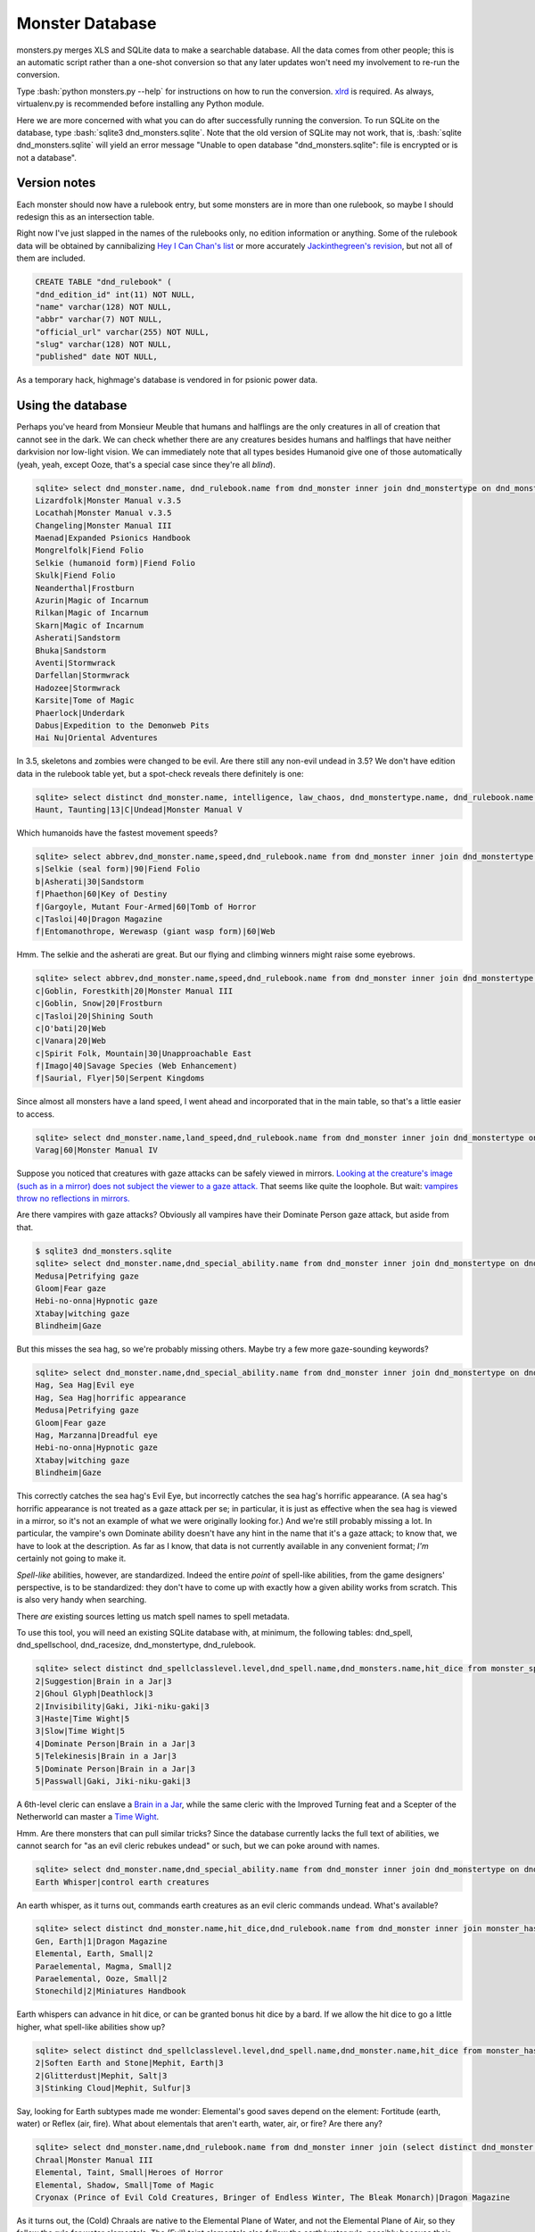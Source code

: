 
.. role:: bash(code)
   :language: bash

================
Monster Database
================

monsters.py merges XLS and SQLite data to make a searchable database.
All the data comes from other people; this is an automatic script rather than a one-shot conversion so that any later updates won't need my involvement to re-run the conversion.

Type :bash:`python monsters.py --help` for instructions on how to run the conversion.
`xlrd <https://github.com/python-excel/xlrd>`_ is required. As always, virtualenv.py is recommended before installing any Python module.

Here we are more concerned with what you can do after successfully running the conversion.
To run SQLite on the database, type :bash:`sqlite3 dnd_monsters.sqlite`.
Note that the old version of SQLite may not work, that is, :bash:`sqlite dnd_monsters.sqlite` will yield an error message "Unable to open database "dnd_monsters.sqlite": file is encrypted or is not a database".


-------------
Version notes
-------------
Each monster should now have a rulebook entry, but some monsters are in more than one rulebook, so maybe I should redesign this as an intersection table.

Right now I've just slapped in the names of the rulebooks only, no edition information or anything.
Some of the rulebook data will be obtained by cannibalizing `Hey I Can Chan's list <https://rpg.stackexchange.com/questions/1138/how-do-you-tell-if-a-dd-book-is-3-0-or-3-5>`_ or more accurately `Jackinthegreen's revision <http://www.minmaxboards.com/index.php?topic=15375.0>`_, but not all of them are included.

.. code-block:: bash

  CREATE TABLE "dnd_rulebook" (
  "dnd_edition_id" int(11) NOT NULL,
  "name" varchar(128) NOT NULL,
  "abbr" varchar(7) NOT NULL,
  "official_url" varchar(255) NOT NULL,
  "slug" varchar(128) NOT NULL,
  "published" date NOT NULL,




As a temporary hack, highmage's database is vendored in for psionic power data.


------------------
Using the database
------------------

Perhaps you've heard from Monsieur Meuble that humans and halflings are the only creatures in all of creation that cannot see in the dark.
We can check whether there are any creatures besides humans and halflings that have neither darkvision nor low-light vision.
We can immediately note that all types besides Humanoid give one of those automatically (yeah, yeah, except Ooze, that's a special case since they're all *blind*).

.. code-block:: bash

  sqlite> select dnd_monster.name, dnd_rulebook.name from dnd_monster inner join dnd_monstertype on dnd_monster.type_id=dnd_monstertype.id inner join dnd_rulebook on rulebook_id=dnd_rulebook.id where dnd_monstertype.name="Humanoid" and not exists (select 1 from monster_has_special_ability inner join dnd_special_ability on monster_has_special_ability.special_ability_id=dnd_special_ability.id and monster_has_special_ability.monster_id=dnd_monster.id and (dnd_special_ability.name like "%darkvision%" or dnd_special_ability.name like "%low-light vision%") );
  Lizardfolk|Monster Manual v.3.5
  Locathah|Monster Manual v.3.5
  Changeling|Monster Manual III
  Maenad|Expanded Psionics Handbook
  Mongrelfolk|Fiend Folio
  Selkie (humanoid form)|Fiend Folio
  Skulk|Fiend Folio
  Neanderthal|Frostburn
  Azurin|Magic of Incarnum
  Rilkan|Magic of Incarnum
  Skarn|Magic of Incarnum
  Asherati|Sandstorm
  Bhuka|Sandstorm
  Aventi|Stormwrack
  Darfellan|Stormwrack
  Hadozee|Stormwrack
  Karsite|Tome of Magic
  Phaerlock|Underdark
  Dabus|Expedition to the Demonweb Pits
  Hai Nu|Oriental Adventures


In 3.5, skeletons and zombies were changed to be evil. Are there still any non-evil undead in 3.5?
We don't have edition data in the rulebook table yet, but a spot-check reveals there definitely is one:

.. code-block:: bash

  sqlite> select distinct dnd_monster.name, intelligence, law_chaos, dnd_monstertype.name, dnd_rulebook.name from dnd_monster inner join dnd_monstertype on dnd_monster.type_id=dnd_monstertype.id inner join dnd_racesize on dnd_racesize.id=size_id inner join monster_has_alignment on dnd_monster.id=monster_has_alignment.monster_id inner join dnd_rulebook on dnd_monster.rulebook_id=dnd_rulebook.id where dnd_monstertype.name="Undead" and good_evil!=-1 order by challenge_rating;
  Haunt, Taunting|13|C|Undead|Monster Manual V



Which humanoids have the fastest movement speeds?

.. code-block:: bash

  sqlite> select abbrev,dnd_monster.name,speed,dnd_rulebook.name from dnd_monster inner join dnd_monstertype on type_id=dnd_monstertype.id and dnd_monstertype.name="Humanoid" inner join monster_movement_mode on dnd_monster.id=monster_id inner join (select abbrev as maxAbbrev,max(speed) as maxSpeed from dnd_monster inner join dnd_monstertype on dnd_monstertype.id=type_id inner join monster_movement_mode on dnd_monster.id=monster_id where dnd_monstertype.name="Humanoid" group by abbrev) on abbrev=maxAbbrev and speed=maxSpeed inner join dnd_rulebook on rulebook_id=dnd_rulebook.id;
  s|Selkie (seal form)|90|Fiend Folio
  b|Asherati|30|Sandstorm
  f|Phaethon|60|Key of Destiny
  f|Gargoyle, Mutant Four-Armed|60|Tomb of Horror
  c|Tasloi|40|Dragon Magazine
  f|Entomanothrope, Werewasp (giant wasp form)|60|Web

Hmm. The selkie and the asherati are great. But our flying and climbing winners might raise some eyebrows.

.. code-block:: bash

  sqlite> select abbrev,dnd_monster.name,speed,dnd_rulebook.name from dnd_monster inner join dnd_monstertype on type_id=dnd_monstertype.id and dnd_monstertype.name="Humanoid" inner join monster_movement_mode on dnd_monster.id=monster_id and (abbrev='c' or abbrev='f') inner join dnd_rulebook on rulebook_id=dnd_rulebook.id order by abbrev,speed;
  c|Goblin, Forestkith|20|Monster Manual III
  c|Goblin, Snow|20|Frostburn
  c|Tasloi|20|Shining South
  c|O'bati|20|Web
  c|Vanara|20|Web
  c|Spirit Folk, Mountain|30|Unapproachable East
  f|Imago|40|Savage Species (Web Enhancement)
  f|Saurial, Flyer|50|Serpent Kingdoms

Since almost all monsters have a land speed, I went ahead and incorporated that in the main table, so that's a little easier to access.

.. code-block:: bash

  sqlite> select dnd_monster.name,land_speed,dnd_rulebook.name from dnd_monster inner join dnd_monstertype on type_id=dnd_monstertype.id and dnd_monstertype.name="Humanoid" inner join dnd_rulebook on rulebook_id=dnd_rulebook.id order by land_speed;
  Varag|60|Monster Manual IV



Suppose you noticed that creatures with gaze attacks can be safely viewed in mirrors.
`Looking at the creature's image (such as in a mirror) does not subject the viewer to a gaze attack. <http://www.d20srd.org/srd/specialAbilities.htm#gazeAttacks>`_
That seems like quite the loophole. But wait: `vampires throw no reflections in mirrors. <http://www.d20srd.org/srd/monsters/vampire.htm>`_

Are there vampires with gaze attacks? Obviously all vampires have their Dominate Person gaze attack, but aside from that.

.. code-block:: bash

  $ sqlite3 dnd_monsters.sqlite
  sqlite> select dnd_monster.name,dnd_special_ability.name from dnd_monster inner join dnd_monstertype on dnd_monster.type_id=dnd_monstertype.id inner join monster_special_ability on dnd_monster.id=monster_id inner join dnd_special_ability on dnd_special_ability.id=special_ability_id where (dnd_monstertype.name="Humanoid" or dnd_monstertype.name="Monstrous Humanoid") and dnd_special_ability.name like "%gaze%";
  Medusa|Petrifying gaze
  Gloom|Fear gaze
  Hebi-no-onna|Hypnotic gaze
  Xtabay|witching gaze
  Blindheim|Gaze

But this misses the sea hag, so we're probably missing others. Maybe try a few more gaze-sounding keywords?

.. code-block:: bash

  sqlite> select dnd_monster.name,dnd_special_ability.name from dnd_monster inner join dnd_monstertype on dnd_monster.type_id=dnd_monstertype.id inner join monster_special_ability on dnd_monster.id=monster_id inner join dnd_special_ability on dnd_special_ability.id=special_ability_id where (dnd_monstertype.name="Humanoid" or dnd_monstertype.name="Monstrous Humanoid") and (dnd_special_ability.name like "%gaze%" or dnd_special_ability.name like "%eye%" or dnd_special_ability.name like "%appearance%");
  Hag, Sea Hag|Evil eye
  Hag, Sea Hag|horrific appearance
  Medusa|Petrifying gaze
  Gloom|Fear gaze
  Hag, Marzanna|Dreadful eye
  Hebi-no-onna|Hypnotic gaze
  Xtabay|witching gaze
  Blindheim|Gaze

This correctly catches the sea hag's Evil Eye, but incorrectly catches the sea hag's horrific appearance. (A sea hag's horrific appearance is not treated as a gaze attack per se; in particular, it is just as effective when the sea hag is viewed in a mirror, so it's not an example of what we were originally looking for.)
And we're still probably missing a lot. In particular, the vampire's own Dominate ability doesn't have any hint in the name that it's a gaze attack; to know that, we have to look at the description. As far as I know, that data is not currently available in any convenient format; *I'm* certainly not going to make it.

*Spell-like* abilities, however, are standardized. Indeed the entire *point* of spell-like abilities, from the game designers' perspective, is to be standardized: they don't have to come up with exactly how a given ability works from scratch.
This is also very handy when searching.

There *are* existing sources letting us match spell names to spell metadata.

To use this tool, you will need an existing SQLite database with, at minimum, the following tables: dnd_spell, dnd_spellschool, dnd_racesize, dnd_monstertype, dnd_rulebook.

.. code-block:: bash

  sqlite> select distinct dnd_spellclasslevel.level,dnd_spell.name,dnd_monsters.name,hit_dice from monster_spell_like_abilities inner join dnd_monsters on monster_spell_like_abilities.monster_id=dnd_monsters.id inner join dnd_spell on dnd_spell.id=monster_spell_like_abilities.spell_id inner join dnd_spellclasslevel on dnd_spell.id=dnd_spellclasslevel.spell_id inner join dnd_monstertype on dnd_monstertype.id=dnd_monsters.type_id where (dnd_monstertype.name="Undead") and hit_dice<=5 order by dnd_spellclasslevel.level,hit_dice;
  2|Suggestion|Brain in a Jar|3
  2|Ghoul Glyph|Deathlock|3
  2|Invisibility|Gaki, Jiki-niku-gaki|3
  3|Haste|Time Wight|5
  3|Slow|Time Wight|5
  4|Dominate Person|Brain in a Jar|3
  5|Telekinesis|Brain in a Jar|3
  5|Dominate Person|Brain in a Jar|3
  5|Passwall|Gaki, Jiki-niku-gaki|3

A 6th-level cleric can enslave a `Brain in a Jar <http://archive.wizards.com/default.asp?x=dnd/iw/20041015b&page=2>`_, while the same cleric with the Improved Turning feat and a Scepter of the Netherworld can master a `Time Wight <http://archive.wizards.com/default.asp?x=dnd/mm/20030620a>`_.



Hmm. Are there monsters that can pull similar tricks?
Since the database currently lacks the full text of abilities, we cannot search for "as an evil cleric rebukes undead" or such, but we can poke around with names.

.. code-block:: bash

  sqlite> select dnd_monster.name,dnd_special_ability.name from dnd_monster inner join dnd_monstertype on dnd_monster.type_id=dnd_monstertype.id inner join monster_special_ability on dnd_monster.id=monster_id inner join dnd_special_ability on dnd_special_ability.id=special_ability_id where (dnd_special_ability.name like "%rebuke%" or dnd_special_ability.name like "%control%" or dnd_special_ability.name like "%command%");
  Earth Whisper|control earth creatures

An earth whisper, as it turns out, commands earth creatures as an evil cleric commands undead. What's available?

.. code-block:: bash

  sqlite> select distinct dnd_monster.name,hit_dice,dnd_rulebook.name from dnd_monster inner join monster_has_subtype on dnd_monster.id=monster_has_subtype.monster_id inner join dnd_monstersubtype on monster_has_subtype.subtype_id=dnd_monstersubtype.id inner join dnd_rulebook on rulebook_id=dnd_rulebook.id where (dnd_monstersubtype.name="Earth") and hit_dice<=2 order by hit_dice;
  Gen, Earth|1|Dragon Magazine
  Elemental, Earth, Small|2
  Paraelemental, Magma, Small|2
  Paraelemental, Ooze, Small|2
  Stonechild|2|Miniatures Handbook

Earth whispers can advance in hit dice, or can be granted bonus hit dice by a bard. If we allow the hit dice to go a little higher, what spell-like abilities show up?

.. code-block:: bash

  sqlite> select distinct dnd_spellclasslevel.level,dnd_spell.name,dnd_monster.name,hit_dice from monster_has_spell_like_ability inner join dnd_monster on monster_has_spell_like_ability.monster_id=dnd_monster.id inner join dnd_spell on dnd_spell.id=monster_has_spell_like_ability.spell_id inner join dnd_spellclasslevel on dnd_spell.id=dnd_spellclasslevel.spell_id inner join monster_has_subtype on dnd_monster.id=monster_has_subtype.monster_id inner join dnd_monstersubtype on monster_has_subtype.subtype_id=dnd_monstersubtype.id where (dnd_monstersubtype.name="Earth") and hit_dice<=3 order by hit_dice,dnd_spellclasslevel.level;
  2|Soften Earth and Stone|Mephit, Earth|3
  2|Glitterdust|Mephit, Salt|3
  3|Stinking Cloud|Mephit, Sulfur|3



Say, looking for Earth subtypes made me wonder: Elemental's good saves depend on the element: Fortitude (earth, water) or Reflex (air, fire). What about elementals that aren't earth, water, air, or fire? Are there any?

.. code-block:: bash

  sqlite> select dnd_monster.name,dnd_rulebook.name from dnd_monster inner join (select distinct dnd_monster.id as monsterID from dnd_monster inner join dnd_monstertype on dnd_monster.type_id=dnd_monstertype.id where dnd_monstertype.name="Elemental" except select distinct dnd_monster.id from dnd_monster inner join monster_has_subtype on dnd_monster.id=monster_has_subtype.monster_id inner join dnd_monstersubtype on monster_has_subtype.subtype_id=dnd_monstersubtype.id where (dnd_monstersubtype.name="Earth" or dnd_monstersubtype.name="Fire" or dnd_monstersubtype.name="Air" or dnd_monstersubtype.name="Water") ) on dnd_monster.id=monsterID inner join dnd_rulebook on dnd_monster.rulebook_id=dnd_rulebook.id;
  Chraal|Monster Manual III
  Elemental, Taint, Small|Heroes of Horror
  Elemental, Shadow, Small|Tome of Magic
  Cryonax (Prince of Evil Cold Creatures, Bringer of Endless Winter, The Bleak Monarch)|Dragon Magazine

As it turns out, the (Cold) Chraals are native to the Elemental Plane of Water, and not the Elemental Plane of Air, so they follow the rule for water elementals.
The (Evil) taint elementals also follow the earth/water rule, possibly because their forms are constantly in flux, flowing like a viscous liquid.
The (Incorporeal) shadow elementals follow the air rule.
The (Cold, Evil) Cryonax surprisingly follows the air rule.

In a similar vein, we can check whether all Outsiders are coded as either Native or Extraplanar. It turns out there are a few that are neither, but not many, mostly old ones.

.. code-block:: bash

  sqlite> select dnd_monster.name,dnd_rulebook.name from dnd_monster inner join (select distinct dnd_monster.id as monsterID from dnd_monster inner join dnd_monstertype on dnd_monster.type_id=dnd_monstertype.id where dnd_monstertype.name="Outsider" except select distinct dnd_monster.id from dnd_monster inner join monster_has_subtype on dnd_monster.id=monster_has_subtype.monster_id inner join dnd_monstersubtype on monster_has_subtype.subtype_id=dnd_monstersubtype.id where (dnd_monstersubtype.name="Extraplanar" or dnd_monstersubtype.name="Native") ) on dnd_monster.id=monsterID inner join dnd_rulebook on dnd_monster.rulebook_id=dnd_rulebook.id;


We can search for monsters by home plane.

.. code-block:: bash

  sqlite> select dnd_monster.name,dnd_rulebook.name from dnd_monster inner join monster_on_plane on dnd_monster.id=monster_on_plane.monster_id inner join dnd_plane on (plane_id=dnd_plane.id or plane_id=dnd_plane.parent_plane) inner join dnd_rulebook on rulebook_id=dnd_rulebook.id where dnd_plane.name="Thuldanin";

The clause :bash:`plane_id=dnd_plane.id or plane_id=dnd_plane.parent_plane` means that if a monster is listed (plane_id) as being native to Acheron (parent_plane) as a whole, rather than Thuldanin specifically, we still want it to show up in our results, since it can be found in Thuldanin.

But what if we want the results to list which layer each monster hails from? For that, we need something a little more complicated.

.. code-block:: bash

  sqlite> select dnd_monster.name,dnd_plane.name,dnd_rulebook.name from dnd_monster inner join monster_on_plane on dnd_monster.id=monster_on_plane.monster_id inner join dnd_plane on plane_id=dnd_plane.id left join (select parent_plane as planeID, name as layerName from dnd_plane) on plane_id=planeID inner join dnd_rulebook on rulebook_id=dnd_rulebook.id where (dnd_plane.name="Thuldanin" or layerName="Thuldanin");

The inner join with dnd_plane gets us the actual planar name listed in the monster's entry.
We then do a separate left join so that, if the monster is listed for Acheron as a whole, we will still get the layerName Thuldanin to match against.


Let's assume we don't know yet which layer we want, we're just trying to get a sense of what lives in Acheron.
So we want to show all the layers, but our results should correctly list the name of the layer each monster lives on.

.. code-block:: bash

  sqlite> select dnd_monster.name,dnd_plane.name,dnd_rulebook.name from dnd_monster inner join dnd_rulebook on rulebook_id=dnd_rulebook.id inner join monster_on_plane on dnd_monster.id=monster_on_plane.monster_id inner join dnd_plane on plane_id=dnd_plane.id left join (select id as parentID, name as parentName from dnd_plane) on parent_plane=parentID where (dnd_plane.name="Acheron" or parentName="Acheron");

As you can see, this is pretty clunky, so for now entries have been inserted into the table placing everything listed as Thuldanin also for Acheron.


.. As a general rule, natural joins are a bad choice in the long term. You might store such queries in stored procedures, triggers, or applications. Then someone modifies the table structure --- adds, removes, or renames a column. And, the code stops working.


Let's do something complicated.
Suppose that you have fallen into a gate to Phlegethos that unexpectedly opened in the town of Brindinford.
Unfortunately, Phlegethos tends to burn people to ash. As soon as your magical protections run out, you're going to die. Fortunately, the two neighboring layers, Stygia and Minauros, don't do that. Stygia would be easier to get to, but in the long term that's getting you further from safety, so it would be better to go up to Minauros.
Unfortunately, you can't fly. Fortunately, you are an adventurer! You can beat down a devil and force it to fly you up to Minauros! Just don't go all scorpion-and-the-frog on it and stab it while it's carrying you.

But pity the poor DM. Can you do that? What even lives in Phlegethos, anyway?

There doesn't seem to be a staircase from Phlegethos to Minauros. Most traffic probably is by flying. Come to think of it, how do they ferry Baatorian greensteel up from Phlegethos? Who carries it?

.. code-block:: bash

  sqlite> select distinct challenge_rating, dnd_monster.name, 2640/(speed*max_up_per_move*4), dnd_racesize.name, fine_biped_max_load_ounces*biped_carry_factor/3/16, dnd_rulebook.name from dnd_monster inner join monster_on_plane on dnd_monster.id=monster_on_plane.monster_id inner join dnd_plane on (plane_id=dnd_plane.id or plane_id=dnd_plane.parent_plane) inner join monster_movement_mode on dnd_monster.id=monster_movement_mode.monster_id and abbrev='f' inner join monster_maneuverability on monster_maneuverability.monster_id=dnd_monster.id inner join dnd_maneuverability on monster_maneuverability.maneuverability=dnd_maneuverability.maneuverability inner join dnd_racesize on size_id=dnd_racesize.id natural join carrying_capacity inner join dnd_rulebook on rulebook_id=dnd_rulebook.id where dnd_plane.name like "%phlegethos%" and challenge_rating<=10 order by speed*max_up_per_move;
  6|Devil, Kocrachon|34.7017059221718|Medium|76|Book of Vile Darkness
  7|Devil, Amnizu|34.7017059221718|Medium|43|Fiendish Codex 2
  3|Devil, Advespa|33.0|Large|266|Monster Manual II
  8|Devil, Erinyes|26.4|Medium|153|Monster Manual
  4|Devil, Spined (Spinagon)|17.3508529610859|Small|25|Fiendish Codex 2
  8|Bloodcurdle (The Hag Countess's Nightmare)|14.6666666666667|Huge|1226|Book of Vile Darkness
  2|Devil, Imp|13.2|Tiny|16|Monster Manual
  3|Devil, Imp, Euphoric|13.2|Tiny|16|Fiend Folio

2640/(speed*max_up_per_move*4) is the number of rounds it would take for the monster to ascend a half-mile while running. Generally, a character can run for a minute or two before having to rest for a minute, so this works as a first approximation.
max_up_per_move is obtained by looking at the monster's fly speed and maneuverability (and thus maximum up-angle). We'll guess most monsters don't have the Run feat, so we multiply by 4 to get how far it goes in a round.

fine_biped_max_load_ounces*biped_carry_factor is the monster's maximum load. A creature with a fly speed can move through the air at the indicated speed if carrying no more than a light load. A light load is always exactly one-third of the corresponding maximum load, so we divide by 3. This is in ounces, so if we want pounds we divide by 16.

The unsurprising winner for speed is the humble imp. If you remembered to pack your scroll of Reduce Person, and you remembered to put ranks in Use Magic Device, and you weigh less than 128 pounds, an imp can carry you up. And your party said you'd never use that thing!

If you forgot your scroll of Reduce Person, well, then you're in trouble. Stealing the Hag Countess's Nightmare seems like a poor idea. An erinyes is half as fast as an imp, and can probably carry you...but notice that Challenge Rating of 8. An erinyes is pretty tough.
The advespa, on the other hand, can easily carry you and your gear. Running for 3.3 minutes without a break is a stretch, but even if the trip ends up taking five minutes or so, you'll probably be okay, provided that you're lucky enough to stumble across a lone advespa soon after arriving.





For one adventure, I wanted to have a set of seven otherworldly "living wells".

.. code-block:: bash

  sqlite> select distinct challenge_rating, dnd_monster.name, dnd_monstertype.name || " (" || group_concat(distinct dnd_monstersubtype.name) || ")", max(CASE subtype2.name WHEN "Extraplanar" THEN "Extraplanar" ELSE NULL END), dnd_rulebook.name from dnd_monster inner join dnd_monstertype on dnd_monster.type_id=dnd_monstertype.id inner join monster_has_subtype on dnd_monster.id=monster_has_subtype.monster_id inner join dnd_monstersubtype on monster_has_subtype.subtype_id=dnd_monstersubtype.id LEFT JOIN monster_has_subtype AS hasSubtype2 ON hasSubtype2.monster_id=dnd_monster.id LEFT JOIN dnd_monstersubtype AS subtype2 ON subtype2.id=hasSubtype2.subtype_id inner join dnd_rulebook on rulebook_id=dnd_rulebook.id where (dnd_monstertype.name="Outsider" or dnd_monstertype.name="Elemental" or (subtype2.name="Extraplanar") ) and (dnd_monstersubtype.name="Water" or dnd_monstersubtype.name="Aquatic") GROUP BY dnd_monster.id ORDER BY challenge_rating;
  -2|Gen, Water|Outsider (Aquatic,Water)|Extraplanar|Dragon Magazine
    Elemental Travel (Sp): A gen can plane shift at will to any of the Elemental Planes or from any elemental plane to the Material Plane. This ability transports the gen only. It is otherwise identical to the plane shift spell (caster level 13th).
  2|Elemental Grue, Vardigg|Water|Elemental|Complete Arcane
    Water Jet (Sp): As a standard action, a water grue can create a tremendously powerful 30-foot line of water. Any creature in the area of the line takes 2d6 points of damage (Reflex DC 11 negates). A creature failing the saving throw must succeed on a Strength check or a Balance check (DC 5 + damage dealt) or be knocked prone by the force of the blast.
  3|Mephit, Water|Water|Outsider|Monster Manual v.3.5
  Tojanida, Juvenile|3
  4|Demon, Skulvyn|Aquatic|Outsider|Fiend Folio
    Wounding (Ex): Wounds resulting from a skulvyn's tail lash attacks bleed for an additional 1 point of damage per round thereafter. Multiple wounds from such attacks result in cumulative bleeding loss
    Slow Aura (Su): Living creatures that come within 30 feet of a skulvyn must make a Will save (DC 12) or become slowed for 4 rounds.
  4|Demon, Elemental, Water|Water|Outsider|Dragon Compendium
    Waters of Fire (Su): A swimming water demon can open the vents along its torso and forcefully expel gouts of superheated steam that cause the water in a 30-foot radius to boil.
  4|Nereid|Fey (Aquatic)|Extraplanar|Stormwrack
    Drown (Su): A nereid can make a special touch attack to try to fill an opponent's lungs with water.
  Tojanida, Adult|5
  5|Orlythys|Water|Outsider|Dragon Magazine
  5|Elemental Weird, Water, Lesser|Water|Elemental|Dragon Magazine
  8|Yugoloth, Echinoloth|Aquatic|Outsider|Stormwrack
    Infernal Wound (Su): The damage an echinoloth deals as it rends with its terrible hooked tentacles causes persistent wounds. Any creature injured by the echinoloth's rend attack loses 1 additional hit point each round.
  Tojanida, Elder|9
  9|Aspect of Dagon|Aquatic|Outsider|Fiendish Codex I
    Form of Madness (Su) Anyone within 60 feet of an aspect of Dagon must make a Will save (DC 17). Failure indicates the creature develops an overwhelming fear of the ocean and its depths.
  9|Genie, Marid|Water|Outsider|Manual of the Planes
    Spell-Like Abilities: At will create water, detect evil, detect good, detect magic, invisibility, purify food and drink (water only), see invisibility; 5/day control water, gaseous form, solid fog, water breathing; 1/year limited wish (to nongenies only).
  9|Caller from the Deeps|Water|Elemental|Stormwrack
    Summon Watery Ally (Sp): Once per hour, a caller from the deeps can summon a Medium water elemental or a Large fiendish shark. This creature remains for 10 minutes or until slain.
  12|Elemental Weird, Water|Water|Elemental|Monster Manual II
     A water weird can cast arcane spells and divine spells from the Water and Healing domains as an 18th-level sorcerer.
  13|Aspect of Sekolah|Aquatic|Outsider|Fiendish Codex II
  13|Scyllan|Aquatic|Outsider|Stormwrack
     Control Water (Sp): 1/hour, caster level 16th.
  15|Avatar of Elemental Evil, Waterveiled Assassin|Water|Elemental|Monster Manual IV
  17|Elemental, Water, Monolith|Water|Elemental|Complete Arcane
  17|Demon, Wastrilith|Aquatic|Outsider|Fiend Folio
     Breath Weapon (Su): Cone of boiling water, 3d10 points of damage, 60 feet, every 1d4 rounds; Reflex DC 21 half.
     Break Summoning (Ex): If summoned via a summon monster spell, a wastrilith can make an opposed Wisdom check to break free of the summoning. If it succeeds, it then goes on a rampage, attacking the summoner.
     Spell-Like Abilities: At will blasphemy, control water
     Three times per day, a wastrilith can cast summon monster IX as a 17th-level wizard. It can only summon aquatic and water-based creatures, such as fiendish sharks or squids and water elementals. Wastriliths can be summoned using a summon monster IX spell.
      Immunity to Water (Ex): Wastriliths are immune to attacks that are based on water.
  21|Demon, Myrmyxicus|Aquatic|Outsider|Fiend Folio
     3/day control water, control weather
  22|Dagon (Prince of the Depths)|Aquatic|Outsider|Fiendish Codex I
  22|Olhydra (Princess of Evil Water Creatures, Princess of Watery Evil, Mistress of the Black Tide)|Water|Elemental|Dragon Magazine
  22|Ben-hadar (Prince of Good Water Creatures, Squallbringer, The Valorous Tempest)|Water|Elemental|Dragon Magazine

Here we can see that a water gen is listed as CR -2...huh?
To avoid dealing with floating-point numbers at all other times, fractions of the form 1/x are stored as negative integers.
-2 means 1/2.



Suppose we start thinking about what demons might use Extract Gift to keep tabs on a number of mortals.
The classic imp-like quasit actually does not have telepathy.
(However, Extract Gift itself gives telepathy, but let's say for flavor consistency we want the demon to be telepathic before the Extract Gift ritual.)

.. code-block:: bash

  sqlite> select distinct dnd_monster.name,challenge_rating,intelligence,dnd_special_ability.name from dnd_monster inner join monster_special_ability on dnd_monster.id=monster_special_ability.monster_id inner join dnd_special_ability on monster_special_ability.special_ability_id=dnd_special_ability.id inner join dnd_monstertype on dnd_monster.type_id=dnd_monstertype.id left join monster_subtype on dnd_monster.id=monster_subtype.monster_id left join dnd_monstersubtype on monster_subtype.subtype_id=dnd_monstersubtype.id where (dnd_monster.name like "Demon, %") and (dnd_monstersubtype.name="Tanar'ri" or dnd_special_ability.name like "%telepathy%") order by (challenge_rating);
  Demon, Mane|1|3|Acidic cloud
  Demon, Dretch|2|5|summon tanar'ri
  Demon, Gadacro|3|8|Eyethief
  Demon, Rutterkin|3|9|summon tanar'ri
  Demon, Incubus|3|14|SLAs
  Demon, Incubus|3|14|Wisdom damage
  Demon, Bogannarr|4|8|summon tanar'ri
  Demon, Jovoc|5|7|summon tanar'ri
  Demon, Bar-lgura|5|13|Abduction
  Demon, Nabassu, Juvenile|5|14|Sneak attack +2d6
  Demon, Skurchur|5|15|touch of vacant beauty
  Demon, Babau|6|14|Sneak attack +2d6
  Demon, Uridezu|6|8|rat empathy
  Demon, Artaaglith|6|13|spells (clr5)

Note the left join for subtypes, because it's technically possible that a demon might not have a subtype (though very unlikely and it would mean a splatbook was doing something weird or a data-entry error).

What monsters have innate bardic music?

.. code-block:: bash

  sqlite> select distinct dnd_monster.name,dnd_monstertype.name,hit_dice,dnd_special_ability.name from dnd_monster inner join dnd_monstertype on dnd_monster.type_id=dnd_monstertype.id inner join monster_has_special_ability on dnd_monster.id=monster_has_special_ability.monster_id inner join dnd_special_ability on monster_has_special_ability.special_ability_id=dnd_special_ability.id where dnd_special_ability.name like "%music%";
  Lillend|Outsider|7|Bardic music (brd6)
  Orc, War Howler|Humanoid|4|Bardic music (brd2)
  Ruin Chanter|Fey|20|Bardic music (brd12)
  Morwel (Queen of Stars) (humanoid form)|Outsider|39|Bardic music (brd20)
  Morwel (Queen of Stars) (globe form)|Outsider|39|Bardic music (brd20)
  Faerinaal (The Queen's Consort) (humanoid form)|Outsider|32|Bardic music
  Faerinaal (The Queen's Consort) (globe form)|Outsider|32|Bardic music
  Eladrin, Tulani (humanoid form)|Outsider|18|Bardic music (brd18)
  Drow, Szarkai Provocateur|Humanoid|12|Bardic music (brd7)
  Spectral Lyrist|Undead|6|Bardic music




Miscellaneous trainable creature abilities:

.. code-block:: bash

  sqlite> select distinct dnd_special_ability.name, dnd_monster.name, dnd_rulebook.name, hit_dice from dnd_monster inner join monster_has_special_ability on dnd_monster.id=monster_has_special_ability.monster_id inner join dnd_special_ability on monster_has_special_ability.special_ability_id=dnd_special_ability.id inner join dnd_monstertype on dnd_monster.type_id=dnd_monstertype.id left join monster_has_subtype on dnd_monster.id=monster_has_subtype.monster_id left join dnd_monstersubtype on subtype_id=dnd_monstersubtype.id inner join dnd_rulebook on dnd_rulebook.id=rulebook_id where dnd_monstertype.name="Animal" and (dnd_monstersubtype.name is null or dnd_monstersubtype.name!="Swarm") and dnd_special_ability.name not like "%resistan%" and dnd_special_ability.name not like "%saves vs. spells%" and dnd_special_ability.name not like "immun%" and dnd_special_ability.name not like "disease%" and dnd_special_ability.name not like "%powerful%" and dnd_special_ability.name not like "double damage %" and dnd_special_ability.name!="Augmented critical" and dnd_special_ability.name!="Evasion" and dnd_special_ability.name!="uncanny dodge" and dnd_special_ability.name not like "%trample%" and dnd_special_ability.name!="stampede" and dnd_special_ability.name not like "rake %" and dnd_special_ability.name not like "rend 2d%" and dnd_special_ability.name not like "constrict %" and dnd_special_ability.name not like "swallow whole" and dnd_special_ability.name not like "coil slam 1d%" and dnd_special_ability.name not like "%tail sweep%" and dnd_special_ability.name not like "%Frenzy" and dnd_special_ability.name not like "rage" and dnd_special_ability.name != "Ferocity" and dnd_special_ability.name!="Damage Reduction" and dnd_special_ability.name!="Low-Light Vision" and dnd_special_ability.name!="Darkvision" and dnd_special_ability.name!="light sensitivity" and dnd_special_ability.name not like "%scent" and dnd_special_ability.name not like "improved grab"and dnd_special_ability.name not like "trip" and dnd_special_ability.name not like "pounce" and dnd_special_ability.name not like "blinds%" and dnd_special_ability.name not like "tremorsense %" and dnd_special_ability.name not like "hold breath" and dnd_special_ability.name not like "poison%" and dnd_special_ability.name not like "venom%" and dnd_special_ability.name!="blood drain" order by hit_dice;
  sprint|Cheetah|Monster Manual|3
  Fast Healing|Snake, Glacier|Serpent Kingdoms|2
  Wounding|Bat, Guard|Monster Manual II|4
  Acid spit|Dragon Newt|Web|1 Spit (Ex): The dragon newt can spit acidic globules with a range increment of 10 feet. This is a ranged touch attack that deals 1d4 points of acid damage.
  Acidic bite|Titan Salamander|Web|4 Acidic Bite (Ex): The titan salamander's saliva is caustic and inflicts 1d6 points of additional acid damage on a successful bite attack. http://archive.wizards.com/default.asp?x=dnd/mm/20030920a
  Blood squirt|Dinosaur, Bloodstriker|Monster Manual III|9 Blood Squirt (Ex): Every 1d4 rounds, a bloodstriker can
project a 30-foot line of its acidic blood as a standard action. Anyone in the area takes 2d6 points of acid damage (Reflex DC 19 half).

.. code-block:: bash

  sqlite> select distinct dnd_special_ability.name, dnd_monster.name, dnd_rulebook.name, max(0,hit_dice) + CASE dnd_monstertype.name WHEN "Animal" THEN 0 ELSE 5 END as DC from dnd_monster inner join monster_has_special_ability on dnd_monster.id=monster_has_special_ability.monster_id inner join dnd_special_ability on monster_has_special_ability.special_ability_id=dnd_special_ability.id inner join dnd_monstertype on dnd_monster.type_id=dnd_monstertype.id left join monster_has_subtype on dnd_monster.id=monster_has_subtype.monster_id left join dnd_monstersubtype on subtype_id=dnd_monstersubtype.id inner join dnd_rulebook on dnd_rulebook.id=rulebook_id where (dnd_monstertype.name="Animal" or (dnd_monstertype.name="Magical Beast" and intelligence<3) ) and (dnd_monstersubtype.name is null or dnd_monstersubtype.name!="Swarm") and dnd_special_ability.name not like "%resistan%" and dnd_special_ability.name not like "%saves vs. spells%" and dnd_special_ability.name not like "immun%" and dnd_special_ability.name not like "disease%" and dnd_special_ability.name not like "%powerful%" and dnd_special_ability.name not like "double damage %" and dnd_special_ability.name!="Augmented critical" and dnd_special_ability.name!="Evasion" and dnd_special_ability.name!="uncanny dodge" and dnd_special_ability.name not like "%trample%" and dnd_special_ability.name!="stampede" and dnd_special_ability.name not like "rake %" and dnd_special_ability.name not like "rend 2d%" and dnd_special_ability.name not like "constrict %" and dnd_special_ability.name not like "swallow whole" and dnd_special_ability.name not like "coil slam 1d%" and dnd_special_ability.name not like "%tail sweep%" and dnd_special_ability.name not like "%Frenzy" and dnd_special_ability.name not like "rage" and dnd_special_ability.name != "Ferocity" and dnd_special_ability.name!="Damage Reduction" and dnd_special_ability.name!="Low-Light Vision" and dnd_special_ability.name!="Darkvision" and dnd_special_ability.name!="light sensitivity" and dnd_special_ability.name not like "%scent" and dnd_special_ability.name not like "improved grab"and dnd_special_ability.name not like "trip" and dnd_special_ability.name not like "pounce" and dnd_special_ability.name not like "blinds%" and dnd_special_ability.name not like "tremorsense %" and dnd_special_ability.name not like "hold breath" and dnd_special_ability.name not like "poison%" and dnd_special_ability.name not like "venom%" and dnd_special_ability.name!="blood drain" and dnd_monster.name not like "%hydra, %" order by -DC;
  Chill darkness|Skiurid|Monster Manual IV|-2
  shadow jump|Skiurid|Monster Manual IV|-2
  Flame spit|Ash Rat|Monster Manual II|1
  Color spray|Corollax|Monster Manual II|1
  Elysian song|Elysian Thrush|Planar Handbook|6
  quills|Deaglu|Garden of the Plantmaster|6
  Sonic ray|Thrum Worm|Races of Stone|7
  Magic missile|Phase Wasp|Monster Manual II|7
  stunning shock|Shocker Lizard|Monster Manual|7
  quills|Quillflinger|Web|8 http://archive.wizards.com/default.asp?x=dnd/mm/20020215a
  PLAs|Chekryan|Sandstorm|8 Dimension Door 1/day can take along one Medium creature
  silence|Rothé, Ghost|Forgotten Realms Campaign Setting|9
  Breath weapon 3d6 fire every 1d4 rounds|Horned Beast|Tome of Magic|9
  Growth|Blood Ape|Monster Manual II|9 the ability to return to Large size means that blood apes require substantially less food than Huge creatures would.
  Petrification|Cockatrice|Monster Manual|10
  Petrifying gaze|Basilisk|Monster Manual|11
  Controlling sting|Quanlos|Monster Manual IV|11
  Reverse gravity|Gravorg|Monster Manual II|15
  Plane shift|Gaspar|Planar Handbook|19
  Trill|Frost Worm|Monster Manual|19
  Breath weapon (petrification)|Magical Beast|Gorgon|Monster Manual v.3.5|28
  Acid spray|Magical Beast|Digester|Monster Manual v.3.5|28
  Null psionic exhalation|Magical Beast|Gray Glutton|Expanded Psionics Handbook|29
  ice step|Magical Beast|Spawn of Tiamat, Whitespawn Iceskidder|Monster Manual IV|29
   Ice Step (Ex) Whitespawn iceskidders ignore all movement penalties associated with snow or ice on the ground.
  armor damage|Magical Beast|Rampager|Monster Manual II|34
  vorpal tusks|Magical Beast|Razor Boar|Monster Manual II|35
  Avalanche wave|Magical Beast|Malastor|Monster Manual V|40

Controlling Sting (Su) As the dominate monster spell; 3/day; Fort DC 19 negates; caster level 10th.
A quanlos's puny intellect prevents it from exercising a fine level of control over its thralls. The creature lacks the sophistication to order a group of dwarf artisans to build a castle for it, or to command an elf wizard to use a specific spell to protect it. Instead, it relies on a limited set of general commands: attack, defend, gather food, and so forth.
A quanlos can control a number of creatures equal to its total Hit Dice at one time. If it takes control of a creature beyond this limit, it must choose one of its thralls to release from service.

Reverse Gravity (Sp): At will, a gravorg can produce an effect like that of a reverse gravity spell (caster level 10th; Reflex save DC 18), except that the range is 200 feet and it affects an area of up to five 10-foot cubes.

Technically, you can use Handle Animal on *any* creature with an intelligence of 1 or 2.

.. code-block:: bash

  sqlite> select distinct dnd_special_ability.name, dnd_monstertype.name, dnd_monster.name, dnd_rulebook.name, 15 + max(0,hit_dice) + CASE dnd_monstertype.name WHEN "Animal" THEN 0 ELSE 5 END as DC from dnd_monster inner join monster_has_special_ability on dnd_monster.id=monster_has_special_ability.monster_id inner join dnd_special_ability on monster_has_special_ability.special_ability_id=dnd_special_ability.id inner join dnd_monstertype on dnd_monster.type_id=dnd_monstertype.id left join monster_has_subtype on dnd_monster.id=monster_has_subtype.monster_id left join dnd_monstersubtype on subtype_id=dnd_monstersubtype.id inner join dnd_rulebook on dnd_rulebook.id=rulebook_id where (intelligence=1 or intelligence=2) and (dnd_monstersubtype.name is null or dnd_monstersubtype.name!="Swarm") and dnd_special_ability.name not like "%resistan%" and dnd_special_ability.name not like "%saves vs. spells%" and dnd_special_ability.name not like "immun%" and dnd_special_ability.name not like "disease%" and dnd_special_ability.name not like "%powerful%" and dnd_special_ability.name not like "double damage %" and dnd_special_ability.name!="Augmented critical" and dnd_special_ability.name!="Evasion" and dnd_special_ability.name!="uncanny dodge" and dnd_special_ability.name not like "%trample%" and dnd_special_ability.name!="stampede" and dnd_special_ability.name not like "rake %" and dnd_special_ability.name not like "rend 2d%" and dnd_special_ability.name not like "constrict %" and dnd_special_ability.name not like "swallow whole" and dnd_special_ability.name not like "coil slam 1d%" and dnd_special_ability.name not like "%tail sweep%" and dnd_special_ability.name not like "%Frenzy" and dnd_special_ability.name not like "rage" and dnd_special_ability.name != "Ferocity" and dnd_special_ability.name!="Damage Reduction" and dnd_special_ability.name!="Low-Light Vision" and dnd_special_ability.name!="Darkvision" and dnd_special_ability.name!="light sensitivity" and dnd_special_ability.name not like "%scent" and dnd_special_ability.name not like "improved grab"and dnd_special_ability.name not like "trip" and dnd_special_ability.name not like "pounce" and dnd_special_ability.name not like "blinds%" and dnd_special_ability.name not like "tremorsense %" and dnd_special_ability.name not like "hold breath" and dnd_special_ability.name not like "poison%" and dnd_special_ability.name not like "venom%" and dnd_special_ability.name!="blood drain" and dnd_special_ability.name not like "Amphibious" and dnd_special_ability.name not like "Stench" and dnd_special_ability.name not like "Attach" and dnd_monster.name not like "%hydra, %" and DC<=25 order by -DC;
  planar rip|Outsider|Ether Scarab|Monster Manual II|21
  Greater invisibility|Plant|Phantom Fungus|Monster Manual v.3.5|22
  Paralysis|Aberration|Carrion Crawler|Monster Manual v.3.5|23 Paralysis (Ex): Those hit by a carrion crawler's tentacle attack must succeed on a DC 13 Fortitude save or be paralyzed for 2d4 rounds. The save DC is Constitution-based. Full Attack: 8 tentacles +3 melee (paralysis). So while the DC and duration is unimpressive compared to a nifern or spider-eater, carrion crawlers sure do get a lot of chances.
  walk corpse|Aberration|Gutpuppet|Web|24 http://archive.wizards.com/default.asp?x=dnd/mm/20011215a
  charging form|Undead|Bonespur|Monster Manual V|24
  Rust|Aberration|Rust Monster|Monster Manual v.3.5|25
  Burn|Elemental|Elementite Swarm, Fire|Planar Handbook|27
  earth glide|Elemental|Elementite Swarm, Earth|Planar Handbook|27
  Fear aura|Monstrous Humanoid|Buso, Tigbanua|Oriental Adventures|28
  pass without trace|Undead|Skeletal Warbeast|Heroes of Battle|28
  wing slash|Aberration|Slasrath|Fiend Folio|28  If a slasrath charges, it can end the charge with a wing slash attack. The slasrath makes a +9 melee attack against each creature it threatens at the end of its charge. Each creature hit takes 3d6+10 points of damage. [Presumably it can take a -4 penalty to deal nonlethal damage, as normal.] Additionally, if an armor wearing creature takes damage from this attack, the creature must make a Reflex saving throw (DC 19) or the armor is shredded away instantly.
  SLAs|Plant|Twilight Guardian|Dragon Magic|28
   at-will Transport Via Plants carries along two Medium-size willing creatures (or one Large) and gear an unlimited distance.
  hive mind|Outsider|Demonhive Queen|Monster Manual IV|28
  confusion|Construct|Rogue Eidolon|Monster Manual II|29
  Magnetic attraction|Aberration|Lodestone Marauder|Monster Manual IV|31
  Possess object|Undead|Golem Remnant|Web|36 http://archive.wizards.com/default.asp?x=dnd/fw/20041126a
  Disintegration|Aberration|Annihilator|Underdark|40

Animals can be trained for a very specific function, like old-timey turnspit dogs.

Upon encountering a humanoid or animal corpse, the Gutpuppet crawls into the lifeless chest through the victim's mouth and extends tendrils to deliver its horrible ichor. It takes over the victim's circulatory system and floods the body with its own fluids. This process happens quickly, usually taking no more than three or four minutes. The gutpuppet flushes out the corpse's fluids to make room for its own. This is a particularly violent and gory process: Witnesses report seeing the heaving chest of a dead body, a wet, ragged breathing-like sound coming from the mouth, then a sudden gout of blood bursting from every opening of the body accompanied by a violent, grotesque, lifelike twitching.
However, the gutpuppet is keen to pick bodies that are intact. Any gross openings in the skin will allow too much of its fluid to leak out. Therefore, a gutpuppet is more likely to pick a body that has died from blunt trauma than from, say, being hacked to death. It prefers animals and people that have died from sickness. If it cannot find a corpse, it chooses some place to wait until it smells a corpse. (It can smell a dead body from up to a mile away.) It prefers moist hiding places; ideal locations include coastal caves, since they're dark and wet, and stagnant lakes.
Once the gutpuppet is firmly attached inside the body, has flushed all the body's blood and other fluids out, and filled it with its own, it's ready to "walk the corpse." On its own, the gutpuppet is very slow, but it can walk a corpse easily -- sometimes moving faster than the original owner could.
When a gutpuppet traveling inside a corpse encounters another dead body (nearly anything will do), it "spits" one of its spikes into the body. The spike injects fluid into the corpse, and the spike itself slowly burrows into the body, toward the heart, then grows. Within two days, a new gutpuppet fills the chest of the corpse, animates the body, and walks around searching for dead bodies on its own.
To aid the appearance of being just an ordinary living creature, the gutpuppet washes itself in streams and steals fresh clothing when possible.
Although it is no more intelligent than a particularly bright animal (and certainly cannot speak any language, so using the corpse's money to buy clothing is out of the question), the gutpuppet has a magpie-like attraction to clothing that is, obviously, to its advantage in hiding.
Corpses under the control of a gutpuppet do not resemble zombies or most other undead. First, they do not smell as bad as other forms of undead, as the gutpuppet's fluid prevents flesh and connective tissue from decaying any more than it already has. Third, the corpse's flesh takes on a particularly strange pallor. It's not pale -- certainly not leathery by any means -- but is rather glassy. Such a complexion could be mistaken for a healthy one under the right circumstances, especially on nights with a bright moon. In addition, host bodies profusely sweat the toxin from every pore. This effect, more than anything, can lead someone to mistake a walking corpse for something living. (I, for one, have never encountered another form of undead that can sweat.) Combine this ability with the chest that never stops heaving (as the gutpuppet pushes fluid around the corpse) and the intermittent, ragged, breathing-like sounds coming from the mouth, and one can see how a humanoid corpse might make some distance into civilized areas before being discovered as something not really alive.
A gutpuppet's shell body is easy to track, since every step it takes leaves behind a sweaty footprint. The fluid proves toxic to flesh, but has no effect on other organic material besides making it wet (and remaining toxic to flesh until it evaporates).
Anyone coming into contact with it suffers 1d10 points of temporary Strength damage unless he or she makes a successful Fortitude save (DC 17). Note that a corpse with a gutpuppet inside it also sweats the poison, making contact with the corpse's skin dangerous. Standing fluid is also toxic; anyone touching it suffers 1d10 points of temporary Strength damage unless a successful Fortitude save (DC 17) is made. There is no secondary damage from touching standing gutpuppet fluid.
Gutpuppets do not seek to kill living creatures and try to avoid them. However, they are drawn to blood and, like vultures, seek out living things they sense may die. If attacked, they won't hesitate to defend themselves, spitting spikes at opponents.
The gutpuppet can sustain a corpse for up to a month. While its fluid prevents the decay of muscle and connective tissue, the gutpuppet must eat. The corpse itself is the most convenient source of food, so it nibbles slowly on the inner flesh. Once the body has ceased to be of use, the gutpuppet crawls out through the most accessible opening and inches away, looking for other bodies.

If the carrion crawler isn't horrifying enough for you, and the gutpuppet still isn't horrifying enough for you...
A skull lord's creator skull can create a bonespur from nearby bones and bone shards. Undead created by this ability are automatically under the skull lord's control.
 A skull lord can have a number of undead *under the control* of its creator skull equivalent to an EL 7 encounter. For example, a skull lord might have four bonespurs under its control.
 There is no provision for the creator skull ever losing control of a creature, so this might mean that it cannot create undead in excess of this number.
A spellcaster of 8th level or higher can create a bonespur using the create undead spell. Creating a bonespur requires skeletal remains equivalent to six Medium creatures. (These bonespurs are not automatically under anyone's control.)
Spell-like abilities function like spells, but here we have the special requirement that the creator must be a spellcaster. That can be satisfied by the Fell Conspiracy [Ceremony] feat.
sqlite> select distinct hit_dice, dnd_spell.name, uses_per_day, dnd_monster.name, dnd_monstertype.name, dnd_rulebook.name from dnd_monster inner join dnd_monstertype on dnd_monster.type_id=dnd_monstertype.id inner join monster_has_spell_like_ability on monster_has_spell_like_ability.monster_id=dnd_monster.id inner join dnd_spell on monster_has_spell_like_ability.spell_id=dnd_spell.id inner join dnd_rulebook on dnd_monster.rulebook_id=dnd_rulebook.id where dnd_spell.name="Create Undead" order by hit_dice;
9|Create Undead|3|Atropal Scion|Undead|Libris Mortis: The Book of the Dead
10|Create Undead|3|Avolakia|Aberration|Monster Manual II
 Avolakias are experts at infiltrating humanoid societies for a variety of nefarious purposes.
 Although they can digest dead or living flesh, avolakias find both disgusting and resort to such sustenance only under dire circumstances. They prefer to eat undead flesh; fresh off a zombie's flank is best.
 They delight in creating and modifying undead of all sorts, which they use for both food and defense.
 Change Shape (Su): An avolakia can assume the form of any Small or Medium humanoid.
 Spell-Like Abilities: At will chill touch, cause fear, detect magic, disrupt undead, gentle repose, ghoul touch, halt undead, mage hand, read magic, spectral hand; 3/day animate dead, create undead, enervation, vampiric touch. Caster level 14th

Some more powerful creatures can Create Undead at will, but it still takes an hour each, and a pit fiend is unlikely to spend much time on such things.

Alignment: These creatures have animal intelligence, but they are driven by utter loyalty to their creator and the corrupt energy that animates them. They are uniformly lawful evil.
Bonespurs are simple creatures that have little use for trinkets or trophies. However, they sometimes collect wealth from slain opponents as an offering to their masters.
Skull lords probably don't give much thought to what will happen to their bonespurs if the skull lord is destroyed. The most likely place to find a bonespur is near its master's former lair, surrounded by trinkets (some valuable, some valueless, the bonespur can't tell the difference) it has brought as gifts, whining piteously like an abandoned dog, wondering when its master is going to come home.
Realistically, a disturbed bonespur will probably try to chase off anyone nosing around its master's lair, so magical assistance such as Command Undead will probably be necessary before you can begin to train it.

Speed 10 ft. (2 squares), 40 ft. in charging form
Boneshard Blast (Su) Once per day, as a free action immediately following a charge, a bonespur can explode in a shower of bone shards. The shards of the bonespur transform into its normal towering shape at the beginning of its next turn.
Charging Form (Su) Once per day, as a swift action, a bonespur can transform from a column of bone into a rhinolike form. In this form, its speed increases to 40 feet.
When charging, the bonespur transforms into a 12-foot-long rhino-like shape. A bonespur's skeletal form weighs 400 pounds.
When first encountered, a bonespur slashes its bone scythe menacingly before shifting into its charging form and racing at the nearest group of enemies. At the end of its charge, it uses its boneshard blast ability, reshaping into a column of bone on its next turn and attacking all that come within reach.
Though a bonespur is of limited intelligence, it recognizes the advantage of pushing opponents into pits or off ledges, and it makes bull rush attacks whenever possible. At the same time, a bonespur has no sense of self-preservation, and these creatures have been known to follow opponents over the edge of cliffs in the zealousness of a bull rush attack.
Though bonespurs serve at the side of the skull lord or spellcaster who created them, their errands of destruction sometimes see them sent far from their masters.

Large with Strength 18 and a speed of 40feet, bonespurs are decidedly average mounts, except that as undead, they're tireless. They can run forever (at 160feet per round).

.. code-block:: bash

  sqlite> select distinct dnd_monstertype.name, dnd_racesize.name, fine_biped_max_load_ounces*quadruped_carry_factor/3/16, land_speed, dnd_monster.name, dnd_rulebook.name, 15 + hit_dice + CASE dnd_monstertype.name WHEN "Animal" THEN 0 ELSE 5 END as DC from dnd_monster inner join dnd_monstertype on dnd_monster.type_id=dnd_monstertype.id inner join dnd_racesize on size_id=dnd_racesize.id natural join carrying_capacity inner join dnd_rulebook on dnd_rulebook.id=rulebook_id where constitution is null and intelligence<3 order by land_speed, fine_biped_max_load_ounces*quadruped_carry_factor/3/16, -DC;
  Undead|Large|400|50|Skeletal Warbeast|Heroes of Battle|28

.. code-block:: bash

  sqlite> select distinct dnd_racesize.name, fine_biped_max_load_ounces*quadruped_carry_factor/3/16, abbrev, speed, dnd_monster.name, dnd_rulebook.name, hit_dice from dnd_monster inner join dnd_monstertype on dnd_monster.type_id=dnd_monstertype.id inner join monster_movement_mode on dnd_monster.id=monster_id inner join dnd_racesize on size_id=dnd_racesize.id natural join carrying_capacity inner join dnd_rulebook on dnd_rulebook.id=rulebook_id where intelligence<3 and constitution is null order by abbrev, speed, fine_biped_max_load_ounces*quadruped_carry_factor/3/16, -hit_dice;
  Huge|1040|f|50|Skirr|Libris Mortis: The Book of the Dead|9

Undead with tongues, such as ghouls and skirrs, actually retain their sense of taste.
Most diet-dependent undead can go for 3d6 months before losing all mobility. But mostly they must be satiated every three days, or make a DC 15 Will save.
A faint whirring sound and the stench of death precedes a great shape scudding through the air. The creature has a humanoid form with the skull of a long-toothed bull. Its upper arms are great wings, and its lower legs end in cruel, clawed talons. No skin or fur can be seen beneath the dingy gray funerary wrappings that cover the entire creature like a mummy.
Skirrs are predators that hunt the edges of necropolises, great expanses of deadly swamps, deserts, or other places where victims might be found alone, hurt, and pressed by dangers from directions other than the sky. That's when skirrs swoop in to attack.
Skirrs measure, wingtip-to-wingtip, 50 feet or more, and weigh about 20,000 pounds.
Skirrs know no languages.
It's...not clear where skirrs come from. The don't seem to be created, or spontaneously arise (no single living creature that fits the description "Huge humanoid with bull head and wings and talons"), or reproduce by assembling themselves from bits and pieces like skin kites.

Aside from the corpse-related creatures...well, the rust monster needs no introduction. "The touch can destroy
up to a 10-foot cube of metal instantly." The Down (DC 15) trick is obviously the most important one there.
A horse eats 10pounds of feed per day, costing 5cp. A rust monster probably doesn't eat ten pounds of iron per day, though. It just couldn't find that much in the wild. Pure iron is pretty hard to find for a creature without a burrow speed, and the thing about eating manufactured objects is that the owners tend to object...violently. In normal climates, Medium characters need at least a gallon of fluids and about a pound of decent food per day to avoid starvation. A pound of iron costs 1sp.
There actually are stats for larval rust monsters, in Complete Scoundrel. 160gp will buy you a 2-pound 1-foot-long piece of glass tubing about 4 inches in diameter that contains about a dozen rust monster larvae. Little more than 1 inch long and bristling with underdeveloped armor and appendages. Uncapping the solid cover and running the tip across a metal surface allows the hungry young to slowly but effectively eat through metal objects or barriers. The rust monster larvae in a wand can "ruin" a Large weapon or suit of armor (or a metal object of similar size) in 1 minute, but it's not clear how long it takes to actually eat through a barrier, since rendering a weapon or suit of armor unusuable doesn't require consuming it.
The larvae within a rust monster wand can survive for about 2 months if given air (by opening the outer layer of the end cap) and fed the equivalent of five coins of metal (or more) per day.
If removed from the wand, individual larvae do not have the size or ability to do appreciable harm to metal equipment. One of these creatures by itself has 1 hit point and can be crushed as a standard action.



Improved grabbers:

.. code-block:: bash

  sqlite> select distinct dnd_special_ability.name, (hit_dice*base_attack_per_4HD/4 + (strength - 10)/2 + (size_id - 5)*4) as grapple, dnd_monstertype.name, dnd_racesize.name, land_speed, dnd_monster.name, dnd_rulebook.name, 15 + hit_dice + CASE dnd_monstertype.name WHEN "Animal" THEN 0 ELSE 5 END as DC from dnd_monster inner join monster_has_special_ability on dnd_monster.id=monster_has_special_ability.monster_id inner join dnd_special_ability on monster_has_special_ability.special_ability_id=dnd_special_ability.id inner join dnd_monstertype on dnd_monster.type_id=dnd_monstertype.id inner join dnd_racesize on size_id=dnd_racesize.id inner join dnd_rulebook on dnd_rulebook.id=rulebook_id where (dnd_monstertype.name="Animal" or (dnd_monstertype.name="Magical Beast" and intelligence<3) ) and dnd_special_ability.name like "%improved grab%" order by DC, -grapple, size_id;
  Improved grab|6|Animal|Medium|20|Crocodile|Monster Manual v.3.5|18
  Improved grab|5|Animal|Medium|40|Leopard|Monster Manual v.3.5|18
  improved grab|5|Animal|Medium|20|Snake, Constrictor|Monster Manual v.3.5|18
  improved grab|5|Animal|Medium|20|Snake, Dung|Serpent Kingdoms|18
  improved grab|5|Animal|Medium|20|Snake, Whipsnake|Serpent Kingdoms|18
  Improved grab|7|Animal|Medium|30|Thudhunter|Arms & Equipment Guide|19
  Improved grab|14|Animal|Large|30|Lizard, Giant, Footpad|Drow of the Underdark|20
  Improved grab|16|Animal|Large|40|Bear, Brown|Monster Manual v.3.5|21
  Improved grab|21|Animal|Huge|20|Crocodile, Giant|Monster Manual v.3.5|22
  Improved grab|18|Animal|Large|40|Bear, Polar|Monster Manual v.3.5|23
  Improved grab|24|Animal|Huge|20|Lizard, Giant Banded|Sandstorm|25
  Improved grab|23|Animal|Large|40|Bear, Dire|Monster Manual v.3.5|27
  Improved grab|25|Animal|Huge|40|Megatherium|Fiend Folio|28
  Improved grab|30|Animal|Huge|40|Woolly Mammoth|Frostburn|29
  Improved grab|24|Animal|Large|40|Tiger, Dire|Monster Manual v.3.5|31
  improved grab|24|Animal|Large|30|Snake, Legendary|Monster Manual II|31
  Improved grab|35|Animal|Huge|50|Bear, Polar, Dire|Frostburn|33
  improved grab|40|Animal|Gargantuan|40|Dinosaur, Spinosaurus|Monster Manual II|35
  Improved grab|32|Animal|Large|50|Bear, Legendary|Monster Manual II|35
  Improved grab|34|Animal|Large|50|Tiger, Legendary|Monster Manual II|41
  improved grab|46|Magical Beast|Gargantuan|40|Lucent Worm|Fiend Folio|42
  Improved grab|51|Animal|Huge|40|Dinosaur, Battletitan|Monster Manual III|51


Interestingly, if we restrict to Large or smaller, there are no reversals; all Large animals or magical beasts are better grapplers than all Medium-size, which are in turn better grapplers than all Small.

.. code-block:: bash

  sqlite> select distinct dnd_special_ability.name, (hit_dice*3/4 + (strength - 10)/2 + (size_id - 5)*4), dnd_racesize.name, strength, dnd_monster.name, dnd_rulebook.name, hit_dice from dnd_monster inner join monster_has_special_ability on dnd_monster.id=monster_has_special_ability.monster_id inner join dnd_special_ability on monster_has_special_ability.special_ability_id=dnd_special_ability.id inner join dnd_monstertype on dnd_monster.type_id=dnd_monstertype.id inner join dnd_racesize on size_id=dnd_racesize.id inner join dnd_rulebook on dnd_rulebook.id=rulebook_id where dnd_monstertype.name="Animal" and size_id<=6 and dnd_special_ability.name like "%improved grab%" order by (hit_dice*3/4 + strength/2 + size_id*4), -hit_dice;
  Improved grab|0|Small|16|Lynx|Dangerous Denizens - The Monsters of Tellene|2
  Improved grab|6|Medium|19|Crocodile|Monster Manual|3
  Improved grab|6|Medium|18|Puma (Cougar, Mountain Lion)|Dangerous Denizens - The Monsters of Tellene|3
  improved grab|6|Medium|19|Komodo Dragon|Dragon Magazine|3
  Improved grab|7|Medium|19|Thudhunter|Arms & Equipment Guide|4 Thudhunter young are worth 200 gp on the open market.
  Improved grab|7|Medium|18|Jaguar|Dangerous Denizens - The Monsters of Tellene|4
  Improved grab|10|Large|18|Dinosaur, Cryptoclidus|Monster Manual II|3 has no land speed
  Improved grab|16|Large|27|Bear, Brown|Monster Manual|6
  Improved grab|18|Large|27|Bear, Polar|Monster Manual|8
  Improved grab|23|Large|31|Bear, Dire|Monster Manual|12

...*except* for the Serpent Kingdoms sewerm.
This just goes to show that the database doesn't yet include racial bonuses. A sewerm has a +16 racial bonus on grapple checks, so although it's a Small animal, with 2HD and Str 17 it has total +16 to grapple checks. Also, anesthetic poison. Speed 20feet with climb and swim, just like other snakes.
A sewerm does not have Improved Grab, but unlike, say, a weasel, a sewerm's Attach ability is considered grappling.
Advancement: 3--4HD Medium, 5HD Large
The increase in size of Medium gives +4 Strength for a total of +6 to grapple checks. Its BAB also increases from +1 to +2, so a 3HD Medium sewerm has a total +23 to grapple checks.

Of course, an animal could in theory be trained to grapple even if it doesn't naturally do so. Sometimes, indeed, you don't actually want or need to damage the target in grappling them.
If it is Huge or bigger, the Snatch feat grants Improved Grab for a claw or bite attack.
It's worth noting that some of the best grapplers already have Improved Grab anyway, such as the giant crocodile.

Advancement is unfortunately not in the database yet.
Since advancing from Medium to Large is worth +8 Strength for a total of +8 to grapple and trip checks, particularly large specimens might be more effective than species that are more commonly so large.
Advancement is usually not worthwhile for trippers, but for grapplers they get both the boost from size and strength and a boost from the hit dice.

.. code-block:: bash

  sqlite> select distinct (hit_dice*3/4 + (strength - 10)/2 + (size_id - 5)*4) as grapple, dnd_racesize.name, strength, dnd_monster.name, dnd_rulebook.name, 15 + hit_dice + CASE dnd_monstertype.name WHEN "Animal" THEN 0 ELSE 5 END as DC from dnd_monster inner join dnd_monstertype on dnd_monster.type_id=dnd_monstertype.id inner join dnd_racesize on size_id=dnd_racesize.id inner join dnd_rulebook on dnd_rulebook.id=rulebook_id where dnd_monstertype.name="Animal" order by DC, -grapple;
  2|Medium|15|Baboon|Monster Manual v.3.5|16
  2|Medium|14|Phynxkin|Dragon Magic|16
  4|Medium|16|Nifern|Serpent Kingdoms|17
    Advancement: +3=5HD Large
  3|Medium|14|Owl, Medium|Dungeon Master's Guide v.3.5|17
  3|Medium|15|Dog, Riding|Monster Manual v.3.5|17
  10|Large|18|Dinosaur, Cryptoclidus|Monster Manual II|18
  10|Large|18|Camel|Monster Manual v.3.5|18
  10|Large|18|Dinosaur, Pteranadon|Serpent Kingdoms|18
  13|Large|23|Drakkensteed|Dragon Magic|19
  12|Large|21|Ape|Monster Manual v.3.5|19
  12|Large|20|Jackal, Dire|Sandstorm|19
     Advancement +6=10HD Huge
  11|Large|18|Horse, Warhorse, Heavy|Monster Manual v.3.5|19
  11|Large|19|Lizard, Giant, Quicksilver|Drow of the Underdark|19
  11|Large|18|Camel, War|Sandstorm|19
  11|Large|19|Titan Salamander|Web|19
  14|Large|24|Advanced Nifern|Serpent Kingdoms|20
  14|Large|25|Lizard, Giant, Footpad|Drow of the Underdark|20
     Advancement +6=11HD Huge
  13|Large|22|Ape, Dire|Monster Manual v.3.5|20
  13|Large|22|Wolverine, Dire|Monster Manual v.3.5|20
  13|Large|22|Bison|Monster Manual v.3.5|20
  16|Large|27|Bear, Brown|Monster Manual v.3.5|21
  21|Huge|27|Crocodile, Giant|Monster Manual v.3.5|22  Improved grab
  20|Huge|24|Snake, Dire|Monster Manual II|22  Improved grab
     Advancement +6=13HD Gargantuan
  22|Huge|26|Dragonhawk|Five Nations|23
  24|Huge|28|Lizard, Giant Banded|Sandstorm|25
  27|Huge|33|Lizard, Giant, Footpad, Advanced|Drow of the Underdark|26
  19|Medium|30|Ape, Legendary|Monster Manual II|13
  55|Colossal|40|Dinosaur, Seismosaurus|Monster Manual II|32

Bigger animals are better at tripping...it helps to think of it not in terms of the word trip, but in terms of knocking someone prone ala the Awesome Blow feat.
For any given number of Hit Dice, the best trippers are exactly the best grapplers --- Hit Dice affects grappling while it doesn't affect tripping, but if we hold Hit Dice constant, that doesn't matter. On the other hand, status as an animal effectively gives five free Hit Dice, which makes animals more likely to be the best grapplers.

.. code-block:: bash

  sqlite> select distinct dnd_special_ability.name, ( (strength - 10)/2 + (size_id - 5)*4) as trip, dnd_monstertype.name, dnd_racesize.name, strength, dnd_monster.name, dnd_rulebook.name, hit_dice + CASE dnd_monstertype.name WHEN "Animal" THEN 0 ELSE 5 END as DC from dnd_monster inner join monster_has_special_ability on dnd_monster.id=monster_has_special_ability.monster_id inner join dnd_special_ability on monster_has_special_ability.special_ability_id=dnd_special_ability.id inner join dnd_monstertype on dnd_monster.type_id=dnd_monstertype.id inner join dnd_racesize on size_id=dnd_racesize.id inner join dnd_rulebook on dnd_rulebook.id=rulebook_id where (dnd_monstertype.name="Animal" or (dnd_monstertype.name="Magical Beast" and intelligence<3) ) and dnd_special_ability.name like "%trip%" order by trip, -DC, -size_id;
  Trip|2|Medium|15|Bat, Hunting|Monster Manual II|4
  Trip|2|Medium|14|Hyena|Monster Manual|2
    Advancement: +2=4HD Large
  Trip|3|Medium|16|Cheetah|Monster Manual|3
  Trip|3|Medium|17|War Mastiff|Heroes of Battle|3
  Trip|7|Medium|25|Wolf, Legendary|Monster Manual II|14
  Trip|9|Large|20|Jackal, Dire|Sandstorm|4
  An advanced wolf can equal a dire jackal, being Large with 4HD and Str21.
  Trip|11|Large|25|Wolf, Dire|Monster Manual|6
  Knockback|Brixashulty|Races of the Wild|2
  Knockback (Ex): A gore attack from a brixashulty can literally drive back a foe. When a brixa hits with its gore attack, it can immediately attempt a bull rush without entering the foe's space or provoking an attack of opportunity. The brixa makes a Strength check with a +7 bonus, which includes a +4 racial bonus. If the bull rush succeeds, the foe is driven back 5 feet and must make a DC 12 Reflex save or fall down. If being driven back would force the opponent into a barrier or into a square where it cannot stop (such as a wall or a square that already contains another creature), the foe falls down in its square instead.
  A brixashulty kid is worth 30 gp and is ready for training by age two. It can live for up to 50 years.
  A character with the Handle Animal skill can train a brixashulty as noted in the Handle Animal skill description

And of course an animal can trip without a special ability.

.. code-block:: bash

  sqlite> select distinct ( (strength - 10)/2 + (size_id - 5)*4) as trip, dnd_monstertype.name, dnd_racesize.name, strength, dnd_monster.name, dnd_rulebook.name, 15 + hit_dice + CASE dnd_monstertype.name WHEN "Animal" THEN 0 ELSE 5 END as DC from dnd_monster inner join dnd_monstertype on dnd_monster.type_id=dnd_monstertype.id inner join dnd_racesize on size_id=dnd_racesize.id inner join dnd_rulebook on dnd_rulebook.id=rulebook_id where dnd_monstertype.name="Animal" and land_speed is not null order by DC, -trip;
  4|Medium|19|Bear, Black|Monster Manual|3
  4|Medium|19|Crocodile|Monster Manual|3
  8|Large|18|Camel|Monster Manual|3
  10|Large|22|Ape, Dire|Monster Manual|5
  10|Large|22|Bison|Monster Manual|5
  10|Large|23|Drakkensteed|Dragon Magic|4
  11|Large|25|Lizard, Giant, Footpad|Drow of the Underdark|5
  12|Large|27|Bear, Brown|Monster Manual|6
  16|Huge|27|Crocodile, Giant|Monster Manual|7

Unfortunately, without a source of data on feats, we cannot know which animals have the Track feat. On the other hand, Handle Animal might make the Track feat irrelevant: Track (DC 20): The animal tracks the scent presented to it. (This requires the animal to have the scent ability.)

.. code-block:: bash

  sqlite> select distinct dnd_special_ability.name, (wisdom - 10)/2, dnd_monstertype.name, dnd_racesize.name, dnd_monster.name, dnd_rulebook.name, hit_dice + CASE dnd_monstertype.name WHEN "Animal" THEN 0 ELSE 5 END as DC from dnd_monster inner join monster_has_special_ability on dnd_monster.id=monster_has_special_ability.monster_id inner join dnd_special_ability on monster_has_special_ability.special_ability_id=dnd_special_ability.id inner join dnd_monstertype on dnd_monster.type_id=dnd_monstertype.id inner join dnd_racesize on size_id=dnd_racesize.id inner join dnd_rulebook on dnd_rulebook.id=rulebook_id where (dnd_monstertype.name="Animal" or (dnd_monstertype.name="Magical Beast" and intelligence<3) ) and dnd_special_ability.name like "%scent%" order by wisdom/2, -DC;
  scent|1|Small|Dog|Monster Manual|1 has Track feat Dogs have a +4 racial bonus on Survival checks when tracking by scent.
  scent|1|Fine|Mouse|Dungeon Master's Guide v.3.5|-4 no Track feat
  scent|2|Small|Vulture|Sandstorm|1 has Track feat A vulture has a +4 racial bonus on Spot and Survival checks.
  scent|3|Medium|Bat, Hunting|Monster Manual II|4 ironically does not have the Track feat
  scent|3|Small|Dinosaur, Swindlespitter|Monster Manual III|2 no Track feat

complete adventurer p.100 Hunt (Handle Animal DC 15): The animal attempts to hunt and forage for food for you using its Survival skill. While any animal automatically knows how to hunt and forage for its own needs, this trick causes it to return with food rather than simply eating its fill of what it finds.
A deinonychus has a +8 racial bonus on Hide, Jump, Listen, Spot, and Survival checks.
A nashrou has no racial bonus, but does put max ranks in Survival by default.
Move up to one-half your overland speed while hunting and foraging (no food or water supplies needed). You can provide food and water for one other person for every 2 points by which your check result exceeds 10.

Just for fun, remember that Moonrats are indistinguishable from normal rats except in moonlight. If someone did use a rat as a tracker underground, it might turn out that Handle Animal stops working when it gets under the open sky, due to unexpectedly increased Intelligence...

.. code-block:: bash

  sqlite> select distinct dnd_special_ability.name, (wisdom - 10)/2, dnd_monstertype.name, dnd_racesize.name, land_speed, dnd_monster.name, dnd_rulebook.name, 15 + hit_dice + CASE dnd_monstertype.name WHEN "Animal" THEN 0 ELSE 5 END as DC from dnd_monster inner join monster_has_special_ability on dnd_monster.id=monster_has_special_ability.monster_id inner join dnd_special_ability on monster_has_special_ability.special_ability_id=dnd_special_ability.id inner join dnd_monstertype on dnd_monster.type_id=dnd_monstertype.id inner join dnd_racesize on size_id=dnd_racesize.id inner join dnd_rulebook on dnd_rulebook.id=rulebook_id where (dnd_monstertype.name="Animal" or (dnd_monstertype.name="Magical Beast" and intelligence<3) ) and (dnd_special_ability.name like "%sense%" or dnd_special_ability.name like "%sight%") order by dnd_special_ability.name, wisdom/2, -DC;
  Blindsight 100ft|2|Huge|20|Sea Tiger|Monster Manual III|10
  Blindsight 60ft|2|Medium|40|Nifern|Serpent Kingdoms|2
  Blindsense 120ft|3|Medium|20|Bat, Hunting|Monster Manual II|4
  Blindsense 60ft|2|Tiny|10|Chordevoc|Races of the Wild|1
  Blindsense 40ft|2|Large|20|Bat, Dire|Monster Manual|4
  Blindsense 20ft|2|Diminutive|5|Bat|Monster Manual|-4
  Blindsight 1200ft|5|Magical Beast|Gargantuan|50|Malastor|Monster Manual V|25
  Blindsight 120ft|2|Magical Beast|Small|10|Bakkas|Garden of the Plantmaster|6
  Blindsight 90ft|0|Magical Beast|Small|20|Darkmantle|Monster Manual|6
  Tremorsense 30ft|2|Magical Beast|Small|40|Gem Scarab, Diamond|Monster Manual V|22
  tremorsense 1200ft|5|Magical Beast|Gargantuan|50|Malastor|Monster Manual V|25
  tremorsense 60ft|1|Magical Beast|Medium|20|Thrum Worm|Races of Stone|7
  tremorsense 60ft|1|Magical Beast|Medium|30|Watchspider|City of Splendors: Waterdeep|22
  tremorsense 60ft|3|Magical Beast|Tiny|20|Tomb Spider, Broodswarm|Monster Manual IV|23
  tremorsense 60ft|0|Magical Beast|Small|30|Bloodsilk Spider|Monster Manual IV|22
  tremorsense 60ft|1|Magical Beast|Large|30|Ankheg|Monster Manual|8

`Chordevoc <http://archive.wizards.com/default.asp?x=dnd/ex/20050204a&page=5>`_
A halfling can train a chordevoc without penalty, but the Handle Animal DCs for any other trainer increase by 5.

Blindsight requires line of effect, but tremorsense does not.
If no straight path exists through the ground from the creature to those that it's sensing, then the range defines the maximum distance of the shortest indirect path.
It must itself be in contact with the ground, and the creatures must be moving. As long as the other creatures are taking physical actions, including casting spells with somatic components, they're considered moving; they don't have to move from place to place for a creature with tremorsense to detect them.

Unlike mundane or even monstrous vermin, bloodsilk spiders possess a cunning intelligence. They attack any living thing for its blood, using their webs to catch and slay even more prey. They are not powerful individually, so they prefer to attack in numbers, usually groups of four to eight.
A typical bloodsilk spider is about 3 feet long and weighs 40 to 50 pounds.

Watchspiders are fairly common in the cellars and warehouses of guild houses and rich merchants. They are trained to obey a single master, who can order them not to attack certain beings. Moreover, they can be trained so that most
attack while another rings an alarm bell or drinks from a basin containing a magic potion before joining a fight.
Watchspiders are indigenous to Tharsult, where the natives first trained the species as guards. The Mhairuun merchant family brought watchspiders and their breeding and training processes north to Waterdeep, swiftly establishing a lucrative business with this rare commodity. After sixty years of breeding in the North, watchspiders can be found in Sword Coast cities from Neverwinter to Lantan, all purchased and shipped from Waterdeep. While still a creature of more temperate climes, watchspiders have adapted to the Sword Coast with the growth of heavier hair (almost fur), but they still cannot survive the cold any further north than Neverwinter.

Trainable (Ex): A thrum worm is easier to train and handle than most other magical beasts. Handle Animal checks made to train or handle a thrum worm are not increased by 5. Gnomes receive a +2 circumstance bonus on all Handle Animal checks made to train or handle a thrum worm.
A thrum worm larva costs 1,500 gp on the open market

Hmm, I've always wondered, what is the intended use-case of the `Hover <http://www.d20srd.org/srd/monsterFeats.htm#hover>`_ feat?

.. code-block:: bash

  sqlite> select distinct challenge_rating, dnd_special_ability.name, dnd_monstertype.name, dnd_racesize.name, dnd_monster.name, dnd_rulebook.name, speed from dnd_monster inner join monster_movement_mode on monster_movement_mode.monster_id=dnd_monster.id inner join monster_has_special_ability on dnd_monster.id=monster_has_special_ability.monster_id inner join dnd_special_ability on monster_has_special_ability.special_ability_id=dnd_special_ability.id inner join dnd_monstertype on dnd_monster.type_id=dnd_monstertype.id inner join dnd_racesize on size_id=dnd_racesize.id inner join dnd_rulebook on dnd_rulebook.id=rulebook_id where abbrev='f' and size_id>5 and (dnd_special_ability.name like "%sense%" or dnd_special_ability.name like "%sight%") order by challenge_rating, dnd_special_ability.name;
  2|Blindsense 40ft|Animal|Large|Bat, Dire|Monster Manual v.3.5|40

In theory a Medium-size creature could advance to Large size, but if you actually look at the blindsensers of Medium size who can fly, none of them fly with wings.
Of course since Hover doesn't obstruct sight at melee range, it doesn't really need blindsense...but the dire bat still pops up first anyway. (Though a 9HD Large cloaked ape CR 3 is also a possibility. There's also a 6HD Large sailsnake CR3, or a 9HD Large dire hawk CR3.)
Half-fiends have wings. A half-fiend Ur'Epona (probably spawned by an armanite) is CR 2 and a fairly serious threat in melee with its 1d6+5 claws and 1d8+2 bite and 1d6+2 hooves, plus DR 5/magic and SR13.

.. code-block:: bash

  sqlite> select distinct challenge_rating, dnd_monstertype.name, dnd_racesize.name, dnd_monster.name, dnd_rulebook.name, speed from dnd_monster inner join monster_movement_mode on monster_movement_mode.monster_id=dnd_monster.id inner join dnd_monstertype on dnd_monster.type_id=dnd_monstertype.id inner join dnd_racesize on size_id=dnd_racesize.id inner join dnd_rulebook on dnd_rulebook.id=rulebook_id where abbrev='f' and intelligence is not null and size_id>5 and challenge_rating<6 order by challenge_rating;
  2|Animal|Large|Bat, Dire|Monster Manual v.3.5|40

.. code-block:: bash

  sqlite> select distinct dnd_special_ability.name, 10 + hit_dice/2 + (constitution - 10)/2 as virulence, dnd_monstertype.name, dnd_racesize.name, land_speed, dnd_monster.name, dnd_rulebook.name, hit_dice + CASE dnd_monstertype.name WHEN "Animal" THEN 0 ELSE 5 END as DC from dnd_monster inner join monster_has_special_ability on dnd_monster.id=monster_has_special_ability.monster_id inner join dnd_special_ability on monster_has_special_ability.special_ability_id=dnd_special_ability.id inner join dnd_monstertype on dnd_monster.type_id=dnd_monstertype.id inner join dnd_racesize on size_id=dnd_racesize.id inner join dnd_rulebook on dnd_rulebook.id=rulebook_id where (dnd_monstertype.name="Animal" or (dnd_monstertype.name="Magical Beast" and intelligence<3) ) and (dnd_special_ability.name like "%poison%" or dnd_special_ability.name like "%venom%" or dnd_special_ability.name like "%drain%") and dnd_special_ability.name!="immunity to poison" and dnd_special_ability.name!="resistance to poison" order by virulence, -DC;
  poison|8|Diminutive|15|Hedgehog|Dungeon Master's Guide v.3.5|-4 Dexterity
  Poison|8|Tiny|10|Sea Snake, Tiny|Stormwrack|-4
  Poison|10|Small|10|Sea Snake, Small|Stormwrack|1 Constitution Poison (Ex): A sea snake's poison is extraordinarily virulent. It has a +2 racial bonus on the poison's save DC.
  Poison|10|Small||Stingray|Stormwrack|1 Poison (Ex): Injury, Fortitude DC 12, nauseated 1d4 hours/1d3 Dex. The save DC is Constitution-based and includes a +2 racial bonus. A creature that makes its saving throw against the poison's initial damage is instead sickened for 1d6 rounds. Blood Web (Ex) A bloodsilk spider can throw a blood-red web eight times per day. An entangled creature can escape with a DC 11 Escape Artist check or burst the web with a DC 15 Strength check. Both are standard actions and thus cannot be taken while nauseated, so a bloodsilk spider plus a stingray could keep someone contained for hours. Of course, you could just, you know, tie them up.
  poison|10|Small|20|Dragon Newt|Web|1 Strength http://archive.wizards.com/default.asp?x=dnd/mm/20030920a
  Poison spray|12|Small|30|Dinosaur, Swindlespitter|Monster Manual III|2 Poison Spray (Ex): When threatened, a swindlespitter sprays a corrosive poison in a 15-foot cone from its mouth. Contact; Fort DC 12; initial damage blindness for 2d4 minutes; secondary damage 1d4 Con. The swindlespitter can spray this poison once every 1d4 rounds. Swindlespitters flee from blinded opponents if possible.
  Venom spray|13|Medium|20|Sailsnake|Monster Manual IV|3 Venom Spray (Ex) 20-ft. cone, once every 6 rounds, blind for 1d4 rounds, Fortitude DC 13 half.
  Poison|13|Medium|40|Nifern|Serpent Kingdoms|2 paralysis then Strength
  blood drain|11|Medium|40|Weasel, Dire|Monster Manual|3 Blood Drain (Ex): A dire weasel drains blood for 1d4 points of Constitution damage each round it remains attached.
  poison|14|Medium|30|Toad, Dire|Monster Manual II|4 Constitution
  poison|14|Medium|50|Dinosaur, Fleshraker|Monster Manual III|4 Dexterity
  poison|16|Huge|30|Snake, Dire|Monster Manual II|7 Constitution
  poison|21|Huge|20|Lizard, Giant Banded|Sandstorm|10 Strength
  poison|25|Large|30|Snake, Legendary|Monster Manual II|16 Constitution

  poison|17|Magical Beast|Large|30|Spider Eater|Monster Manual|9 Poison (Ex): Injury, Fortitude DC 17, initial damage none, secondary damage paralysis for 1d8+5 weeks. The save DC is Constitution-based.
  Mlarraun 2HD Magical Beast Serpent Kingdoms Poison (Ex): spit, contact, Fortitude DC11, initial damage blindness 2d6hours, secondary damage blindness 4d6hours and 1d4 points of damage. The poison need not touch the eyes to cause blindness.


Mounts?

.. code-block:: bash

  sqlite> select distinct dnd_monstertype.name, dnd_racesize.name, fine_biped_max_load_ounces*quadruped_carry_factor/3/16 as light_load, land_speed, dnd_monster.name, dnd_rulebook.name, 15 + hit_dice + CASE dnd_monstertype.name WHEN "Animal" THEN 0 ELSE 5 END as DC from dnd_monster inner join dnd_monstertype on dnd_monster.type_id=dnd_monstertype.id inner join dnd_racesize on size_id=dnd_racesize.id natural join carrying_capacity inner join dnd_rulebook on dnd_rulebook.id=rulebook_id where (dnd_monstertype.name="Animal" or (dnd_monstertype.name="Magical Beast" and intelligence<3) ) order by land_speed, light_load, -DC;
  Colossal|51200|20|Dinosaur, Seismosaurus|Monster Manual II|32
  Colossal|89600|20|Dinosaur, Diplodocus|Dragon Magazine|28
  Gargantuan|25600|30|Elephant, Dire|Monster Manual II|20
  Medium|87|40|Phynxkin|Dragon Magic|1
  Medium|100|40|Dog, Riding|Monster Manual|2
  Medium|100|40|Pony, War|Monster Manual|2
  Medium|115|40|Nifern|Serpent Kingdoms|2
  Medium|130|40|War Mastiff|Heroes of Battle|3
  Medium|130|40|Pony, Whiteshield|Champions of Valor|2
  Medium|175|40|Bear, Black|Monster Manual|3
  Large|350|40|Titan Salamander|Web|4
  Gargantuan|19200|40|Dinosaur, Giganotosaurus|Dragon Magazine|24
  Medium|87|50|Hyena|Monster Manual|2
  Medium|115|50|Cheetah|Monster Manual|3
  Large|300|50|Horse, Warhorse, Heavy|Monster Manual|4
  Large|18|50|Camel|Monster Manual|3
  Large|18|50|Horse, Draft|Dangerous Denizens - The Monsters of Tellene|3
  Large|23|50|Drakkensteed|Dragon Magic|4
  Large|25|50|Wolf, Dire|Monster Manual|6
  Huge|39|50|Bear, Polar, Dire|Frostburn|18
  Medium|11|60|Deer|Silver Marches|2
  Medium||60|Dinosaur, Deinonychus|Monster Manual|4 biped
  Large|16|60|Horse, Warhorse, Light|Monster Manual|3
  Large|20|60|Jackal, Dire|Sandstorm|4
  Large|21|60|Dinosaur, Megaraptor|Monster Manual|8 biped
  Large|22|60|Horse, Dire|Monster Manual II|8
  Large|15|65|Axebeak|Arms & Equipment Guide|3 Axebeaks move five times their normal speed when running instead of four times the speed. This is probably only noted as a special ability because animals didn't have feats in 3.0. Axebeak eggs are worth 20 gp on the open market. Note that axebeaks are bipeds, so cannot carry as much as the formula would indicate. An axebeak also cannot use a Tooth of Savnok after you can afford the 2,000gp, which allows other mounts to carry a medium or heavy load without slowing down. An axebeak is good for one thing and one thing only: outrunning pursuers by being just a *little bit faster* than a light horse, while not carrying much.
  Large|29|80|Horse, Legendary|Monster Manual II|18

The warbeast template, found by searching for templates below, adds +10 to land speed (maybe other speeds, it's not clear) and +3 Strength at the cost of 1HD. It also gains +3 to Constitution, so poisoners might benefit.
Speed: Same as base creature +10 feet.
Advancement: Same as base creature. So an animal will still increase in size at the same absolute HD count. Of course, advanced warbeasts are pricey.
A creature may become larger when its Hit Dice are increased (the new size is noted parenthetically in the monster's Advancement entry). Increased size also affects a creature's ability scores as indicated on the tables.
The warbeast is a creature born and raised to serve as a rider's mount. Bred for exceptional strength, aggression, and surefootedness, these creatures are powerfully built, strong-willed, and openly belligerent.
A warbeast can be reared and trained just as the base creature can. If the base creature is a domestic animal, the creature need not be specially reared, but it must be trained for two months (Handle Animal DC 20) to develop its abilities.
A warbeast based on a wild animal must be reared for one year (Handle Animal DC 15 + HD of the warbeast), then trained for 2 months (Handle Animal DC 20 + HD of the warbeast).
In 3.0, there were three categories of difficulty for Handle Animal: Domestic Animals, Wild Animals, and Beasts. Obviously, a Warbeast is always Domestic (in the D&D sense anyway if not the biological one). What that line says is that even though a Warbeast is domestic, it is still reared and trained as the base creature. If the base creature is a domestic animal, the warbeast is trained as a domestic animal. If it's a wild animal, it is trained as a wild animal. If it is a beast, it is trained as a beast. The DCs match, if you look up how 3.0 Handle Animal worked.
A trained warbeast is proficient with light, medium, and heavy armor.
Market Price: The market price of a warbeast is a function of its Hit Dice: 50 gp/HD for a warbeast of 3 HD or less, or 100 gp + 75 gp/HD for one of 4 HD or more.
A 100gp warbaboon has Str 18; a 100gp warphynxkin has Str 17. It's not clear whether they get a bonus to climb speed, however.
A 150gp warnifern has improved poison (and improved Strength).
A 150gp warhyena is even better at tripping. Gnolls probably use these.
A warbrixashulty kid probably costs 30gp + 150gp = 180gp.
A 150gp 3HD warsewerm has Str 17 + 3 + 4 = 24 since it increases in size to Medium, with a total grapple bonus of +25, and speed 30feet.

A dark dire warjackal costs 475gp and requires access to the Plane of Shadow, but has a speed of 80feet.
A dark waraxebeak costs 400gp and requires access to the Plane of Shadow, but has a speed of 85feet.

Of course, merchant caravans care about speed less than they care about efficiency of load-carrying.
Let's assume for the moment that size category can be a proxy for how much food and care an animal needs. Unfortunately, the database has no way to distinguish carnivores from herbivores, or quadrupeds from bipeds.
While the thought of a horde of skunks pulling a wagon is amusing, let's stick to animals that can individually carry more than a human.
We'll order by DC first, then carrying capacity, so that for any given level of Handle Animal available, we can look and see the best animal. Doing it this way, there is only any point in noting an animal at a higher DC if it is better in some way than the best option at a lower DC.

.. code-block:: bash

  sqlite> select distinct dnd_monstertype.name, dnd_racesize.name, fine_biped_max_load_ounces*quadruped_carry_factor/3/16 as light_load, land_speed, dnd_monster.name, dnd_rulebook.name, 15 + hit_dice + CASE dnd_monstertype.name WHEN "Animal" THEN 0 ELSE 5 END as DC from dnd_monster inner join dnd_monstertype on dnd_monster.type_id=dnd_monstertype.id inner join dnd_racesize on size_id=dnd_racesize.id natural join carrying_capacity inner join dnd_rulebook on dnd_rulebook.id=rulebook_id where (dnd_monstertype.name="Animal" or (dnd_monstertype.name="Magical Beast" and intelligence<3) ) and light_load > 33 and size_id<6 order by DC, light_load, land_speed;
  Animal|Medium|87|40|Phynxkin|Dragon Magic|16
  Animal|Medium|100|40|Baboon|Monster Manual|16
  Animal|Medium|115|40|Nifern|Serpent Kingdoms|17
  Animal|Medium|75|40|Pony|Monster Manual|17 30gp
  Animal|Medium|50|30|Donkey|Monster Manual|17 8gp
  Animal|Medium|87|30|Donkey, Uglib|Champions of Valor|17
  Animal|Medium|100|40|Pony, War|Monster Manual|17 100gp
  Animal|Medium|130|40|Pony, Hammer|Champions of Valor|17
  Animal|Medium|130|40|Pony, Island|Champions of Valor|17
  Animal|Medium|130|40|Pony, Whiteshield|Champions of Valor|17
  Animal|Medium|100|40|Boar|Monster Manual|18
  Animal|Medium|100|40|Pig|Dangerous Denizens - The Monsters of Tellene|18
  Animal|Medium|175|40|Bear, Black|Monster Manual|18
  Animal|Medium|100|20|Bat, Hunting|Monster Manual II|19
  Animal|Medium|175|60|Dinosaur, Deinonychus|Monster Manual|19
  Magical Beast|Small|76|20|Darkmantle|Monster Manual|21
  Magical Beast|Medium|130|50|Elven Hound|Races of the Wild|22
  Magical Beast|Medium|150|20|Frog, Giant|Return to the Temple of Elemental Evil|23
  Animal|Medium|800|40|Ape, Legendary|Monster Manual II|28

  Animal|Large|230|30|Mule|Monster Manual|18 8gp
  Animal|Large|230|60|Horse, Warhorse, Light|Monster Manual|18 150gp
  Animal|Large|230|60|Horse, Light, Steppe|Champions of Valor|18
  Animal|Large|300|40|Camel, Two-Humped (Bactrian)|Sandstorm|18
  Animal|Large|300|50|Camel|Monster Manual|18
  Animal|Large|300|50|Camel, Dromedary|Sandstorm|18
  Animal|Large|300|50|Horse, Draft|Dangerous Denizens - The Monsters of Tellene|18
  Animal|Large|300|60|Camel, Racing|Dangerous Denizens - The Monsters of Tellene|18
  Animal|Large|350|40|Camel, Draft|Dangerous Denizens - The Monsters of Tellene|18
  Animal|Large|460|30|Ape|Monster Manual|19
  Animal|Large|600|50|Drakkensteed|Dragon Magic|19
  Animal|Large|520|40|Bison|Monster Manual|20
  Animal|Large|800|30|Lizard, Giant, Footpad|Drow of the Underdark|20
  Animal|Large|400|40|Megaloceros|Frostburn|21
  Animal|Large|1040|40|Bear, Brown|Monster Manual|21
  Animal|Large|800|50|Wolf, Dire|Monster Manual v.3.5|21
  Animal|Huge|2080|20|Crocodile, Giant|Monster Manual v.3.5|22
  Animal|Large|1040|40|Boar, Dire|Monster Manual|22
  Animal|Huge|2800|20|Dinosaur, Ankylosaurus|Monster Manual II|24
  Animal|Huge|3200|40|Elephant|Monster Manual v.3.5|26

The surprise standouts are boars and dire boars. Just as willing to eat foliage as the bodies of your fallen foes, they're strong and not too slow.
Raising a dire boar requires a total +12 if you take 10. A first-level human commoner with 4 ranks Handle Animal, +1 Charisma bonus, Skill Focus and Animal Affinity has +10, so they need Aid Another from an assistant *or* a 10gp Animal Training Pole. (The Uncivilized trait could give them a +1 bonus on Handle Animal checks, but that's not enough.)

10gp Animal Training Pole: This hollow pole has a strong, thin cord threaded through it and twisted into a loop at the end. When looped around an animal's neck, it provides an easy way to direct the animal while preventing the animal from moving any closer than the pole's length. An animal training pole provides a +2 circumstance bonus on attempts to teach an animal a task.

Teamwork benefits require Int 8 for the leader, so a trained animal cannot be the leader.
You may have heard of the Team Rush teamwork benefit from the Player's Handbook II; that's the reason why, if you hitch an advanced 5HD shadow mastiff to a sled with a pack of regular dogs, they're inspired to move at the shadow mastiff's speed (50feet).
With the same teamwork training, an 8HD megaraptor can get a team of giant crocodiles or anklyosaurs to move at a speed of 60feet. Of course, if you can do that, you're close to getting elephants anyway.
More immediately, a 5HD advanced deinonychus can lead a team of Large giant footpad lizards at a speed of 60feet. (If you're restricted to Medium-size, then the heaviest-load-carrier up to DC20 *is* the deinonychus, so there's no point.)
Of course, drakkensteeds can haul almost as much as giant footpad lizards and move almost as fast as deinonychus, but drakkensteeds are expensive (15,000gp) and rare (thought to be a myth), whereas giant footpad lizards are known to be commonly used as mounts and dray animals. "Dwarves most often employ footpad lizards as mounts while they search new lodes of iron, mithral, and adamantine. These skilled climbers are best able to negotiate treacherous terrain."


What about other movement modes? For example, a tiny climber might be able to get your grappling hook where you need it more silently than you can.
Or maybe all you really want is a messenger eagle.

.. code-block:: bash

  sqlite> select distinct dnd_racesize.name, dnd_monstertype.name, fine_biped_max_load_ounces*quadruped_carry_factor/3/16 as light_load, abbrev, speed, dnd_monster.name, dnd_rulebook.name, 15 + hit_dice + CASE dnd_monstertype.name WHEN "Animal" THEN 0 ELSE 5 END as DC from dnd_monster inner join dnd_monstertype on dnd_monster.type_id=dnd_monstertype.id inner join monster_movement_mode on dnd_monster.id=monster_id inner join dnd_racesize on size_id=dnd_racesize.id natural join carrying_capacity inner join dnd_rulebook on dnd_rulebook.id=rulebook_id where (dnd_monstertype.name="Animal" or (dnd_monstertype.name="Magical Beast" and intelligence<=2) ) order by abbrev, speed, light_load, -DC;
  Tiny|17|b|5|Lizard, Horned|Sandstorm|1
  Medium|87|b|10|Wolverine|Monster Manual|3
  Large|520|b|20|Dinosaur, Bloodstriker|Monster Manual III|9
  Large|Magical Beast|460|b|20|Ankheg|Monster Manual v.3.5|23
  Huge|1840|b|20|Tortoise, Dire|Sandstorm|14
  Medium|87|c|10|Wolverine|Monster Manual|3
  Large|520|c|10|Wolverine, Dire|Monster Manual|5
  Huge|2400|c|10|Lizard, Giant Banded|Sandstorm|10
  Medium|87|c|20|Phynxkin|Dragon Magic|1
  Medium|100|c|30|Baboon|Monster Manual|1 should be treated as quadruped when climbing
  Large|460|c|30|Ape|Monster Manual|4 should be treated as quadruped when climbing
  Large|800|c|30|Lizard, Giant, Footpad|Drow of the Underdark|5
  Large|350|c|40|Lizard, Giant, Quicksilver|Drow of the Underdark|4
  Medium|75|c|60|Dinosaur, Cliff Raptor|Web|4 Climb +17 http://archive.wizards.com/default.asp?x=dnd/fw/20040509a
  Large|800|c|60|Forest Sloth|Monster Manual II|14 Climb +15
  Large|260|f|40|Bat, Dire|Monster Manual|4
  Huge|1600|f|40|Bat, War|Monster Manual II|10
  Medium|100|f|60|Bat, Hunting|Monster Manual II|4
  Large|600|f|60|Drakkensteed|Dragon Magic|4
  Large|300|f|80|Dinosaur, Pteranadon|Serpent Kingdoms|3
  Gargantuan|11200|f|80|Roc|Monster Manual|18
  Tiny|15|f|60|Hawk|Monster Manual v.3.5|1
  Small|33|f|80|Eagle|Monster Manual v.3.5|1
  Small|66|f|100|Eagle, Legendary|Monster Manual II|12
  Huge|1840|f|100|Dinosaur, Quetzelcoatlus|Monster Manual II|10

Bats have good maneuverability.

Training a pteranadon to bear a rider requires a DC 25 Handle Animal check, higher than normal. (Training a pteranodon to grapple, however, is no harder than normal.)

Unfortunately the database does not yet include skill ranks, so we cannot sort by the kinds of walls an animal can climb.

Hmm, the A&EG Riding Lizard seems to be missing from the database. But if it were actually in the database, it would be an example of something not caught by looking for a climb speed, because it does not have a listed climb speed of 20 feet, although it is given a climb speed of 20 feet by its spell-like ability.
Sticky Pads (Sp): A riding lizard has large, circular pads on its toes that exude adhesive. At will, a riding lizard can stick to any vertical or inverted surface as spider climb cast by a 20th-level sorcerer.
Large magical beast; HD 2d10+6; hp 17; Spd 40 ft.; Str 18, Dex 13, Con 17, Int 2, Wis 13, Cha 6.

Baboons can carry up to a hundred pounds, three hundred pounds if they accept moving slower.
Baboons have a +10 Climb modifier and can always take 10, so it can climb An uneven surface with some narrow handholds and footholds, such as a typical wall in a dungeon or ruins, but cannot climb a DC25 wall such as a natural rock wall or a brick wall.
Baboon Rock in Tanzania, Africa https://www.youtube.com/watch?v=42Px9N7jV7w&t=33s

Burrowing is of questionable usefulness. A creature with a burrow speed can tunnel through dirt, but not through rock unless the descriptive text says otherwise. Most burrowing creatures do not leave behind tunnels other creatures can use.

40gp 25pound Saddle, Burrower's: This specialized exotic saddle allows the rider to stay safely on a mount that has the ability to burrow. The saddle includes a secure system of straps and buckles that holds the rider flush to the burrowing mount's back. In addition, a thick, round-edged piece of leather reinforced with bone or wood rises from the front of the shield, just before the rider's seat, roughly to the height of the rider's chest. The curved piece of leather bends up and toward the rider, allowing her to duck behind it while her mount burrows, shielding her from most of the dirt and rocks that might otherwise tear the rider from her perch, straps or no straps. Similar bits of reinforced leather protect the front and sides of the rider's legs.
 Strapping oneself to the saddle requires three consecutive full-round actions that provoke attacks of opportunity. Unbuckling the straps is a full-round action that provokes attacks of opportunity. While strapped into the saddle, you lose your Dexterity bonus to Armor Class and take a -4 penalty on all attack rolls.
 Weight given is for a saddle meant for a Large creature. Saddles made for Medium mounts weigh half this amount, and saddles made for Huge creatures weigh twice as much.

A burrowing ankheg usually does not make a usable tunnel, but can construct a tunnel; it burrows at half speed when it does so.
A frost worm cannot burrow through stone, but can manage ice and frozen earth. When moving through such hard materials it leaves behind a usable tunnel about 5 feet in diameter.
Dire badgers cannot burrow into solid rock, but can move through just about any material softer than that. A dire badger usually leaves behind a usable tunnel 5 feet in diameter when burrowing unless the material it's moving through is very loose. https://www.dailymail.co.uk/news/article-2120345/Residents-fear-homes-giant-badgers-dig-gardens-threatening-building-foundations.html


Technically, Handle Animal can work on any creature with an Intelligence score of 1 or 2 (which are also vulnerable to Ray of Stupidity), which technically includes any creature that has been Feebleminded, but making a creature friendly enough to be willing to be trained is a sticking point.
A druid can also use Wild Empathy to influence a magical beast with an Intelligence score of 1 or 2, but she takes a -4 penalty on the check.
Wild animals are usually unfriendly, http://www.d20srd.org/srd/classes/druid.htm#wildEmpathy
so it takes a DC15 check to make it indifferent, DC25 to make it friendly. A druid can also use this ability to influence a magical beast with an Intelligence score of 1 or 2, but she takes a -4 penalty on the check.


.. code-block:: bash

  sqlite> select distinct dnd_racesize.name, fine_biped_max_load_ounces*quadruped_carry_factor/3/16, abbrev, speed, dnd_monster.name, dnd_rulebook.name, hit_dice from dnd_monster inner join dnd_monstertype on dnd_monster.type_id=dnd_monstertype.id inner join monster_movement_mode on dnd_monster.id=monster_id inner join dnd_racesize on size_id=dnd_racesize.id natural join carrying_capacity inner join dnd_rulebook on dnd_rulebook.id=rulebook_id where dnd_monstertype.name="Magical Beast" and intelligence<3 and abbrev='c' order by fine_biped_max_load_ounces*quadruped_carry_factor/3/16, -hit_dice, speed;
  No magical beasts make significantly better climbers than the best animals.


We can also search for templates with a final (not initial) type of animal:

.. code-block:: bash

  sqlite> select distinct dnd_template.name, dnd_rulebook.name, page from dnd_template inner join template_type on dnd_template.id=template_id inner join dnd_monstertype on dnd_monstertype.id=output_type inner join dnd_rulebook on rulebook_id=dnd_rulebook.id where dnd_monstertype.name="Animal";
  Half-Golem Will succeeded|Monster Manual II|209 -6 Int would kill an animal
  Dungeonbred Monster|Dungeonscape|112
  Warbeast|Monster Manual II|219
  Chameleon Creature|Underdark|83
  Dark Creature|Tome of Magic|158
  Kord-Blooded|Monster Manual V|66
  Mineral Warrior|Underdark|96
  Voidmind Creature|Monster Manual III|187 Int +2
  Woodling|Monster Manual III|197

(There are no templates that turn something into an Animal that wasn't an Animal before.)

.. code-block:: bash

  sqlite> select distinct dnd_template.name, dnd_rulebook.name, page from dnd_template inner join template_type on dnd_template.id=template_id inner join dnd_monstertype as output on output.id=output_type inner join dnd_monstertype as input on input.id=base_type inner join dnd_rulebook on rulebook_id=dnd_rulebook.id where output.name="Animal" and input.name!="Animal" order by dnd_rulebook.name;


Dungeonbred is an inherited template that can be applied to any living corporeal aberration, animal, magical beast, or vermin that is Large or bigger.
Size and Type: The size of the creature is reduced one step, so that a Large base creature becomes a Medium dungeonbred monster.
Easy Maintenance (Ex): Dungeonbred monsters consume food and water as if they were one size smaller than they actually are (and thus two sizes smaller than the base creature).
Abilities: Increase from the base creature as follows: Str +4, Con +4. Since a dungeonbred monster is reduced in size from the base creature, remember to adjust its ability scores appropriately: -8 Str and -4 Con (so on net -4 Str), usually +2 Dex, and loss of some natural armor.

A chameleon creature has a climb speed equal to one-half its highest nonflying speed.
Of course, it's not likely to be a better climber than an ape or a forest sloth. And very high speeds tend to be swim speeds anyway, and those animals tend to be Aquatic, which means they won't really get to use that climb speed unless they're amphibious.
The chameleon template does, however, allow an animal that has only a swim speed (yet can breathe air) to function on land.

.. code-block:: bash

  sqlite> select distinct dnd_monstersubtype.name, dnd_racesize.name, fine_biped_max_load_ounces*quadruped_carry_factor/16 as maxLoad, abbrev, speed, dnd_monster.name, dnd_rulebook.name, 15 + hit_dice + CASE dnd_monstertype.name WHEN "Animal" THEN 0 ELSE 5 END as DC from dnd_monster inner join dnd_monstertype on dnd_monster.type_id=dnd_monstertype.id inner join monster_movement_mode on dnd_monster.id=monster_movement_mode.monster_id inner join dnd_racesize on size_id=dnd_racesize.id natural join carrying_capacity inner join dnd_rulebook on dnd_rulebook.id=rulebook_id left join monster_has_subtype on monster_has_subtype.monster_id=dnd_monster.id left join dnd_monstersubtype on subtype_id=dnd_monstersubtype.id left join monster_has_special_ability on monster_has_special_ability.monster_id=dnd_monster.id left join dnd_special_ability on special_ability_id=dnd_special_ability.id where dnd_monstertype.name="Animal" and abbrev="s" and (dnd_monstersubtype.name is null or dnd_monstersubtype.name!="Aquatic" or dnd_special_ability.name like "%Amphibious%") order by speed, maxLoad, -DC;
  Medium|57|s|80|Porpoise|Monster Manual|2

Similarly, a mineral warrior gains a burrow speed equal to one-half the base creature's highest speed.
Of course, mineral warriors are rare and expensive to create.

The Plane of Shadow boasts dark reflections of just about every race to populate the Material Plane.
Dark creatures dwell on the Plane of Shadow, sometimes crossing into other planes where the barriers between dimensions are weak. Just as parts of the Plane of Shadow resemble a strange, distorted version of the Material Plane, dark creatures superficially resemble creatures from the Material Plane.
Gray and black are their most common colors, and they almost never boast bright hues such as white or yellow.
Dark is an acquired or inherited template that can be added to any creature (referred to hereafter as the base creature).
Dark creatures tend to be much duller in color, with more gray and black skin tones and hair highlights, than their Material Plane versions. In general, they also weigh less, as if part of their very substance was mere shadow stuff.
Speed: As base creature, +10 feet to all modes of movement.
Resistance to cold 10, which might matter for otherwise-tropical animals.
Environment: Changes to Plane of Shadow.
Alignment: Usually one step different from the base creature, rarely good. The example dark lion is usually neutral evil.

A dark crocodile has a land speed of 30feet, making it much more viable. Of course, a dark crocodile is almost definitely going to be neutral evil.

Kord-blooded is an acquired template that can be added to any non-evil living creature that has a Strength score of 16 or higher.
Each year, the major temples to Kord hold a great wrestling tournament, and the tournament's winner wrestles an aspect of Kord. Whoever pins the other wins.
Kord's Athleticism (Su): Once per day, as a swift action, a Kord-blooded creature can call upon the blood invested in him to gain a tremendous surge of prowess. For the next minute, the Kord-blooded creature gains a +4 bonus on Strength and Dexterity checks, Strength- and Dexterity-based skill checks, and grapple checks.

Kord-blooded is of benefit to trippers, but obviously it's most appropriate for grapplers.

A 3HD woodling can use Summon Nature's Ally II to summon an elemental.

.. code-block:: bash

  sqlite> select distinct dnd_template.name, dnd_rulebook.name, page from dnd_template inner join template_type on dnd_template.id=template_id inner join dnd_monstertype on dnd_monstertype.id=output_type inner join dnd_rulebook on rulebook_id=dnd_rulebook.id where dnd_monstertype.name="Magical Beast" order by dnd_rulebook.name;
  Chimeric or Ti-khana creatures get Int +2. Quorbound or quorbred creatures get Int +4.
  Living Zombie|Champions of Ruin|128
  Half-Golem Will succeeded|Monster Manual II|209

Half-golem is a template that can be added to any animal, beast, giant, humanoid creature, magical beast, or monstrous humanoid.
Abilities: Half-golems have -2 Dex, +4 Con (or no Con upon a failed Will save), -6 Int, +0 Wis, and -6 Cha.
Wound (Ex): The damage a clay half-golem deals doesn't heal naturally. Only a spell of 6th level or higher with the healing descriptor (such as heal) can repair it. But the 3.5 update says: See Monster Manual for revised golem special attacks (note the change to clay golem's cursed wound).
A clay limb must be sculpted from a single block of clay weighing at least 100 pounds. The sculpting requires a successful Craft (sculpting) or Profession (mason) check (DC 20). The rituals cost 12,000 gp and 240 XP and require animate objects and geas/quest. Attaching the limb requires the ability to cast 6th-level divine spells.

A living zombie's Intelligence changes to 1.
Creating a living zombie costs 1,000 gp in materials.
It is unable to act contrary to its creator's wishes. A spellcaster can concurrently control at most one living zombie per ability point bonus in primary spellcasting ability.





What about hirelings? Maybe what you really need is for someone to dangle a rope down into the chasm, and when you come running out of the dungeon in the "Get to the choppa!" moment, pull you up leaving your pursuers behind. For that, animals just won't do.

.. code-block:: bash

  sqlite> select distinct law_chaos, dnd_monstertype.name, dnd_racesize.name, strength, fine_biped_max_load_ounces*biped_carry_factor/16, land_speed, dnd_monster.name, intelligence, dnd_rulebook.name, challenge_rating from dnd_monster inner join dnd_monstertype on dnd_monster.type_id=dnd_monstertype.id inner join dnd_racesize on size_id=dnd_racesize.id natural join carrying_capacity inner join dnd_rulebook on dnd_rulebook.id=rulebook_id inner join monster_has_alignment on dnd_monster.id=monster_has_alignment.monster_id where intelligence>=3 and challenge_rating<2 order by fine_biped_max_load_ounces*biped_carry_factor, challenge_rating, law_chaos;
  L|Humanoid|Small|9|67|30|Kobold|10|Monster Manual|-4
  L|Aberration|Tiny|14|87|5|Cerebral Symbiont, Psionic Sinew|6|Fiend Folio|-8
  L|Humanoid|Medium|10|100|20|Mongrelfolk|9|Fiend Folio|-3
  L|Humanoid|Medium|14|175|20|Skarn|10|Magic of Incarnum|-2
  N|Humanoid|Medium|15|200|20|Neanderthal|8|Frostburn|-2
  C|Humanoid|Medium|17|260|30|Orc|8|Monster Manual|-2
  L|Outsider|Medium|15|200|30|Planetouched, Zenythri|10|Monster Manual II|1
  N|Giant|Medium|15|200|30|Half-Giant|10|Expanded Psionics Handbook|1 http://www.d20srd.org/srd/psionic/monsters/halfGiant.htm
  L|Monstrous Humanoid|Large|12|260|30|Naga, Shinomen, Chameleon|13|Oriental Adventures|1
  N|Humanoid|Large|13|300|30|Saurial, Hornhead|12|Serpent Kingdoms|1

Honorable mention for portability goes to the psionic sinew, though it's not very mobile on its own so you'll need to do most of the work of setting it up to do its job. Something that small (yet strong) is easy to transport and hide.
A psionic sinew is blind, but its entire body is a primitive sensory organ that can ascertain prey by scent and vibration. This ability enables it to discern objects and creatures within 60 feet.
Share Spells (Su): Any spell the host creature casts on itself automatically also affects the symbiont. The host and symbiont can share spells even if the spells normally do not affect creatures of the host or symbiont's type. Spells targeted on the host by another spellcaster do not affect the symbiont, and vice versa.
Unlike with familiars, the spell does not automatically end if the symbiont detaches from the host, so in theory a psionic sniew could be Enlarge Personed, but the duration is likely too short to be useful.
Treasure: None. A psionic sinew does not speak any language, but it understands Undercommon. Usually lawful evil. It's not particularly clear what the worm *wants*, really.

Mongrelfolk are an excellent bargain choice. Often Lawful Neutral, with -2 Int and -4 Cha, they tend towards following rather than leading, but they're still more than smart enough to follow complex instructions.
Mongrelfolk are also particularly poor.
Treasure: 50% coins, standard goods, 50% items

Treasure values are not integrated into the database yet, so we'll have to do this by hand for now.
EL1 has an average of 0.05*25=1.25 platinum pieces, 0.52*90=46 gold pieces, 0.23*450=103.5 silver pieces, and 0.15*3,500=525 copper pieces, for a total of 12.5 + 46 + 10.35 + 5.25 = 58.5 + 15.6 = 74.1gp.
EL1 has a 5% chance of 1 gem plus a 5% chance of 1 art, total 275/20 + 55 = 13.75 + 55 = 68.75gp.
EL1 has a 0.24 probability of 1 mundane item plus a 5% chance of 1 minor magic item, total 0.24*350 + 1,000/20 = 84 + 50 = 134gp.
The CR 1/3 mongrelfolk cuts all of those by a factor of 3 to start with (because three randomly-chosen mongrelfolk would be an EL1 encounter), and then cuts the coins and items in half again (for the coins that means half as many coins, for the items that means half the chance, per the Monster Manual).
That leaves the mongrelfolk with 12.35gp in coins, 22.92gp in goods, and 22.33gp in items. And remember, that's an average. Some mongrelfolk have much less. They're cheap hires, is what I'm saying. This might have something to do with the fact that even the Fiend Folio narrator seems prejudiced against them.

Mongrelfolk speak Common and their own pidgin language.
Mongrelfolk are extremely cowardly, and they avoid direct conflict as much as possible. If we're talking about first-level Commoners hired as porters for adventurers, cowardice and common sense are basically the same thing. They construct traps around their lairs rather than relying on combat to keep intruders away. I like these folks already.

They have average strength but +4 Con, so you don't need to worry about their endurance; they'll outlast you.
Speed: 20 ft. (hide armor); base 30 ft.

A note of caution. Just because someone says he's a first-level Commoner doesn't mean he *is* a first-level Commoner. And "Often Lawful Neutral" doesn't mean the mongrelfolk in front of you is Lawful. A mongrelfolk's favored class is rogue. Mongrelfolk have a +8 racial bonus on Hide and Sleight of Hand checks. So, you know. Detect Law is your friend. Detect Evil wouldn't be a bad idea either.

Sound Imitation (Ex): A mongrelfolk can mimic any voice or sound it has heard. Listeners must succeed on a Will save (DC 16) to detect the ruse.

Neanderthals, orcs, and skarns all cost about as much to hire as humans. They offer enhanced strength, but are hard to find (neanderthals) or hard to find trustworthy people among (orcs) or hard to convince to leave the city (skarns). The advantage is that the stronger each porter is, the fewer you have to bring (and protect).

Neanderthals, stunningly, have Treasure: Standard. Neanderthals speak Common. Often neutral.
A neanderthal's base land speed is 30 feet. +2 Strength, +2 Constitution, -2 Intelligence.

Skarns have +2 Strength. Skarn base land speed is 30 feet. Skarns speak Common.
Skarns are usually lawful. They count an equal number of adherents to the ethos of good and evil among their race, but chaotic skarns are rare. The hierarchical skarn society features clearly defined social classes.
With a height of about 6 feet and a weight of approximately 210 pounds, a typical skarn is signifi cantly more massive than an average human. Skarns adorn their spines with jewelry, and even in everyday circumstances they keep these natural weapons polished and sharp.

Orcs are Often chaotic evil, so you might have a bit of a job finding a Lawful one, especially if you want Lawful Neutral rather than Lawful Evil. Treasure: Standard.

Zenythri have +2 Strength, -2 Charisma.
Half-giants have +2 Strength.

A saurial hornhead can lift as much as any three mongrelfolk, but they're expensive, hard to communicate with, and too big to be transported conveniently.
Saurial hornheads have +2 Strength...and +2 Intelligence, so don't underestimate them. Treasure: Standard. Usually neutral good.
Hornheads tend to be careful, rational planners. They choose their words carefully and avoid taking action without prior contemplation. Most are interested in alchemy, engineering, and other mental pursuits, and many also enjoy physical tasks requiring discipline, such as blacksmithing and weaponsmithing.
Most adventuring hornheads are consumed by a desire to understand the particulars of the world around them. Some choose to study the laws of other cultures, some the philosophical underpinnings of a religion, and some the arcane secrets of new spells. A hornhead's favored class is wizard, although some choose to develop an innate talent for sorcery instead.
Hornheads speak Draconic. They understand (but do not speak) Common, Elven, Sylvan, and Celestial.
Automatic Languages: Draconic. Bonus Languages: Common, Elven, Sylvan, and Celestial. Hornheads have difficulty with other languages. Although they can understand and read all the bonus languages they know, they cannot speak them without spending skill points.
Hornhead base speed is 30 feet.
This bipedal lizard is as big as an ogre and has a tail longer than its own body.

Maybe you don't need somebody strong, though. Maybe you just need someone who's easy to carry, easy to hide, and can do basic tasks like trip the spring on a cablespool. The obvious answer is a small female halfling commoner. Is there a better answer?

.. code-block:: bash

  sqlite> select distinct law_chaos, dnd_monstertype.name, dnd_racesize.name, strength, fine_biped_max_load_ounces*biped_carry_factor/16, land_speed, dnd_monster.name, intelligence, dnd_rulebook.name, challenge_rating from dnd_monster inner join dnd_monstertype on dnd_monster.type_id=dnd_monstertype.id inner join dnd_racesize on size_id=dnd_racesize.id natural join carrying_capacity inner join dnd_rulebook on dnd_rulebook.id=rulebook_id inner join monster_has_alignment on dnd_monster.id=monster_has_alignment.monster_id where intelligence>=3 and size_id<5 and challenge_rating<2 order by challenge_rating, size_id, law_chaos;
  L|Monstrous Humanoid|Tiny|4|20|20|Muckdweller|10|Serpent Kingdoms|-4
  L|Humanoid|Small|9|67|30|Kobold|10|Monster Manual|-4
  C|Plant|Small|8|60|20|Twig Blight|5|Monster Manual II|-3
  C|Humanoid|Small|10|75|30|Tasloi|10|Shining South|-3
  C|Humanoid|Small|11|86|30|Xvart|10|Dragon Magazine|-3
  N|Humanoid|Small|11|86|30|Goblin|10|Monster Manual|-3
  C|Outsider|Tiny|7|35|20|Gen, Air|13|Dragon Magazine|-2
  C|Outsider|Tiny|9|45|20|Gen, Earth|13|Dragon Magazine|-2
  L|Plant|Tiny|8|40|20|Myconid, Junior Worker|9|Monster Manual II|-2
  N|Fey|Tiny|3|15|40|Jermlaine|8|Monster Manual II|-2
  N|Construct|Diminutive|1|2|20|Homunculus, Expeditious Messenger|8|Eberron Campaign Setting|-3
  N|Construct|Tiny|8|40|50|Homunculus, Furtive Filcher|12|Eberron Campaign Setting|-2
  N|Construct|Tiny|8|40|10|Homunculus, Arbalester|12|Magic of Eberron|-2
  N|Construct|Tiny|8|40|50|Stone Spirit, Tiny|8|Oriental Adventures|-2
  L|Construct|Small|10|75|20|Warforged, Scout|9|Monster Manual III|-2
  N|Construct|Tiny|8|40|20|Homunculus|10|Monster Manual|1
  N|Dragon|Tiny|6|30|15|Pseudodragon|10|Monster Manual|1
  N|Fey|Tiny|5|25|20|Sprite, Grig|10|Monster Manual|1
  N|Construct|Tiny|7|35|20|Bogun|8|Monster Manual II|1
  N|Fey|Tiny|3|15|15|Petal|15|Monster Manual III|1
  L|Plant|Small|11|86|20|Myconid, Average Worker|10|Monster Manual II|1
  N|Elemental|Small|17|195|20|Elemental, Earth, Small|4|Monster Manual|1
  N|Construct|Small|16|172|30|Homunculus, Packmate|8|Magic of Eberron|1

Muckdwellers are usually lawful evil. Many serve kuo-toa or lizardfolk tribes, surviving on the periphery and venerating their gods. Muckdwellers speak Draconic.
bipedal creature that resembles an upright Gila monster. A muckdweller looks like a miniature bibedal dinosaur with mottled gray and brown scales and a pale yellow underbelly. Its short tail is used for balancing and swimming. It has partially webbed feet and small, weak, prehensile foreclaws.
Though they are not tool users, they do occasionally build rafts of weeds, twigs and mud on which to float and hunt, as well as shelters where they can hide from predators. Treasure: Standard. Int 10, Wis 9, Cha 8.
Muckdwellers hibernate during the winter months in temperate or colder climes.
Be warned, because of theor meed fpr warmth, they'll probably want to share your bedroll.

A kobold is 2 to 2-1/2 feet tall and weighs 35 to 45 pounds. Kobolds don't offer much in the way of advantages over halflings.

In the desert, elves follow nomadic lifestyles. They herd horses, cattle, and goats across the sands, sleeping during the day and working or traveling at night. Their wandering takes them many places and puts them in contact with many cultures. As a result, they are welcome everywhere for the news and exotic trade goods they carry. Though they don't carry much with their -2 Strength; they have animals carry for them.
+2 racial bonus on Handle Animal and Ride checks: Desert elves spend most of their lives riding and working with animals. Elves average 5 feet tall and typically weigh just over 100 pounds.
Goblins have a +4 racial bonus on Move Silently and Ride checks, so a goblin can use its mount as cover with a DC15 Ride check, make leaps, and spur mounts. A goblin stands 3 to 3-1/2 feet tall and weighs 40 to 45 pounds.
Halflings stand about 3 feet tall and usually weigh between 30 and 35 pounds. Female halflings can be as small as 2'8" and 27pounds.
Forest gnomes average 2 to 2-1/2 feet in height; gnomes' weight generally goes up or down by 1 pound per inch of height; so a 2-foot female forest gnome might weigh only 25pounds.

You don't hire a homunculus; you build one. A homunculus cannot be created until almost the level where you could have skeletons, but unlike skeletons, a homunculus is intelligent. Craft Construct (see page 303), arcane eye, mirror image, mending, caster must be at least 4th level; Price - (never sold); Cost 1,050 gp + 78 XP.
The creator must be at least 7th level and possess the Craft Wondrous Item feat to make a bogun.

A warforged scout stands about 3 feet tall and weighs 60 pounds. Warforged scouts speak the language of their
creators, usually Common. Often lawful neutral.
Just as the warforged strive to find a place in society in times of peace, they simultaneously struggle to find ways to relate to the races that created them. In general, the humanoid races regard the warforged as an unpleasant reminder of the brutality of war and avoid dealing with them when possible. Some societies regard them as the property of the military forces that paid to have them built, and most warforged in those lands serve as slave laborers. In other lands, they are free but sometimes the victims of discrimination, hard-pressed to fi nd work or any kind of acceptance. Most warforged, not particularly emotional creatures, accept their struggles and servitude with equanimity, but others seethe with resentment against all other races as well as those warforged whose only desire is to please their masters.

Petals often act as servants, messengers, or attendants to larger or more prestigious fey including sprites and dryads. When not in service to another fey, they tend to cluster near some more powerful plant creature (such as a treant) for protection.
Petals are fast flyers, so are somewhat capable of keeping themselves safe.
A typical petal stands 1-1/2 feet tall and weighs 3 pounds.
Petals speak Sylvan and Common. Usually neutral good. Treasure: Standard. Level Adjustment: +2 (cohort)

A few jermlaines can speak Common, Dwarf, Gnome, Goblin, or Orc, but seldom can any individual speak more than one of those languages.
Myconids do not speak, and only CR2 elder workers and above can communicate telepathically.

That brings up another question. Traditionally, the way to communicate with people when you don't share a common language is to employ a translator. But when your job of boldly going where no man has gone before takes you to isolated tribes, that isn't terribly practical. Any adept or cleric can Comprehend Languages, but for two-way communication you need two of them, each sharing a common language with one side.
...*or* you can employ a *universal* translator.

.. code-block:: bash

  sqlite> select distinct law_chaos, dnd_monster.name, challenge_rating, dnd_rulebook.name, intelligence from dnd_monster inner join monster_has_special_ability on dnd_monster.id=monster_has_special_ability.monster_id inner join dnd_special_ability on monster_has_special_ability.special_ability_id=dnd_special_ability.id inner join dnd_monstertype on dnd_monster.type_id=dnd_monstertype.id left join monster_has_subtype on dnd_monster.id=monster_has_subtype.monster_id left join dnd_monstersubtype on monster_has_subtype.subtype_id=dnd_monstersubtype.id inner join monster_has_alignment on dnd_monster.id=monster_has_alignment.monster_id inner join dnd_rulebook on dnd_rulebook.id=rulebook_id where (dnd_monstersubtype.name="Tanar'ri" or dnd_monstersubtype.name="Baatezu" or dnd_monstersubtype.name="Angel" or dnd_monstersubtype.name="Archon" or dnd_monstersubtype.name="Demodand" or dnd_monstersubtype.name="Yugoloth" or dnd_monstersubtype.name="Eladrin" or dnd_monstersubtype.name="Loumara" or dnd_monstersubtype.name="Obyrith" or dnd_monstersubtype.name="Symbiont" or dnd_special_ability.name like "%telepathy%" or dnd_special_ability.name like "%tongues%" or dnd_special_ability.name like "%language%") and challenge_rating<=2 order by (challenge_rating);
  Cerebral Symbiont, Mind Leech|-8|Fiend Folio|16
  Puppeteer|1|Expanded Psionics Handbook|14 http://www.d20srd.org/srd/psionic/monsters/puppeteer.htm
  Fiendish Symbiont, Soul Tick|-8|Fiend Folio|14
  Naga, Shinomen, Greensnake|-2|Oriental Adventures|11
  Pseudodragon|1|Monster Manual|10
  Sheengrass Swarm|1|Web|5 http://archive.wizards.com/default.asp?x=dnd/psb/20040521d
  Demon, Mane|1|Fiendish Codex I|3
  Archon, Lantern|2|Monster Manual|6
  Demon, Dretch|2|Monster Manual|5
  Eladrin, Coure|2|Book of Exalted Deeds|12
  X|Protectar|2|Miniatures Handbook|10
  N|Dabus|2|Expedition to the Demonweb Pits|12

Telepathy (Su): A mind leech can communicate telepathically with its host, if its host has a language.
Attach (Ex): If a mind leech hits with its bite attack, it burrows into the target's flesh and makes its way to the brain stem. Since the bite deals no damage and the leech secretes an anesthetic, the host is often unaware it has been bitten until the mind leech has established itself at the seat of the host's central nervous system.
a mind leech has a base Ego score of 8 (Int 16, Wis 14, Cha 16), plus 2 for its mind blast special attack, 4 for its psionic abilities of charm monster and suggestion, 1 for its detect thoughts psionic ability, and 1 for its telepathy, for a total Ego of 16.
Using a mind leech as a babelfish is a white-knuckle maneuver, since a mind leech can seize control of the host with its psionic abilities without regard to Ego.
A puppeteer can translate without needing to seize a host. On the other hand, a puppeteer can Charm people without needing to seize a host.

When characters with fiendish symbionts interact with nonevil NPCs, a -6 circumstance penalty is applied on all Charisma-based checks (Diplomacy, Bluff, and so on).

A sheengrass swarm is a very interesting option, but it sounds like a sheengrass swarm cannot be carried, and while its land speed of 30feet is respectable, its range is limited.
Earth Root (Ex): A sheengrass swarm can travel only on soft natural ground (such as soil or earth, but not stone).

Pseudodragons are a trap: when you go to look at the actual ability text, it doesn't work like other Telepathy abilities.
Telepathy (Su): Pseudodragons can communicate telepathically with creatures that speak Common or Sylvan, provided they are within 60 feet.

Telepathy (Ex): Nagas are all part of a communal consciousness they call the Akasha. This shared consciousness facilitates communication between nagas near and far, and contains the memories of their entire species. A group of nagas within 30 feet of each other are in constant communication.

If you have access to the Outer Planes, you have a lot of options. If you're confined to the Material Plane, you basically have the Coke-or-Pepsi choice of mind leech or puppeteer. Puppeteers can only charm humanoids, so there's that. Both Lawful Evil, both highly intelligent. If you successfully form an alliance --- good luck with that --- they probably won't outright betray you, but you'll be trusting a highly intelligent evil creature to tell you what people are saying and tell other people what *you* are saying. Oh, and in the case of the mind leech, you have to convince people to allow the mind leech into their brains before you can communicate with them.

It's worth mentioning that a mane, dretch, coure, lantern archon, or protectar can also take the Mindsight feat to sense creatures within 100 feet.

There is another way to "communicate".
A commanded undead creature is under the mental control of the evil cleric. The cleric must take a standard action to give mental orders to a commanded undead.

.. code-block:: bash

  sqlite> select distinct dnd_monster.name, intelligence, dnd_monstertype.name, dnd_monstersubtype.name, dnd_racesize.name, hit_dice, dnd_rulebook.name from dnd_monster inner join dnd_monstertype on dnd_monstertype.id=dnd_monster.type_id left join monster_has_subtype on dnd_monster.id=monster_has_subtype.monster_id left join dnd_monstersubtype on subtype_id=dnd_monstersubtype.id inner join dnd_racesize on size_id=dnd_racesize.id inner join dnd_rulebook on dnd_rulebook.id=rulebook_id where (dnd_monstertype.name="Undead" or dnd_monstertype.name="Dragon" or dnd_monstertype.name="Plant" or dnd_monstertype.name="Elemental" or dnd_monstersubtype.name="Air" or dnd_monstersubtype.name="Earth" or dnd_monstersubtype.name="Fire" or dnd_monstersubtype.name="Water" or dnd_monster.name like "%Naga%") and intelligence>=3 and hit_dice<=1 order by hit_dice, dnd_monstertype.name;
  Myconid, Junior Worker|9|Plant|Tiny|1|Monster Manual II
  Twig Blight|5|Plant|Small|1|Monster Manual II
  Volodni|8|Plant|Medium|1|Unapproachable East
  Ghostly Visage|12|Undead|Tiny|1|Fiend Folio
  Little Thing|8|Undead|Small|1|Web
  Naga, Shinomen, Greensnake|11|Humanoid|Medium|1|Oriental Adventures

.. code-block:: bash

  sqlite> select distinct dnd_template.name, dnd_rulebook.name, page from dnd_template inner join template_type on dnd_template.id=template_id inner join dnd_monstertype on dnd_monstertype.id=output_type inner join (select id as input_id, name as input_name from dnd_monstertype) on input_id=base_type inner join dnd_rulebook on rulebook_id=dnd_rulebook.id where (dnd_monstertype.name="Undead" or dnd_monstertype.name="Plant" or dnd_monstertype.name="Dragon" or (dnd_monstertype.name="Elemental" and input_name!="Elemental") ) and input_name!="Undead" and input_name!="Plant" and input_name!="Dragon" and input_name!="Animal" order by dnd_rulebook.name;
  Bone Naga|Serpent Kingdoms|73 http://archive.wizards.com/default.asp?x=dnd/ex/20040709a&page=4
   A bone naga is a skeletal undead creature created from a naga by a spellcaster (usually of its own race). A create undead spell can produce a bone naga from any naga subject with fewer Hit Dice than the creator.
   Though it despises servitude, a bone naga unswervingly obeys its creator, attacking even other nagas if so commanded. Should its master die, the bone naga becomes free-willed and can choose its own destiny.
   "Bone naga" is an acquired template that can be added to any naga (referred to hereafter as the base creature). Including, say, a greensnake.
   Abilities: As an undead creature, a bone naga has no Constitution score.
   Challenge Rating: Same as the base creature +1.
   Treasure: None
   Alignment: Any evil.
   Telepathy (Su): A bone naga can communicate telepathically with any creature within 250 feet that has a language.
  Bonesinger|Ghostwalk|158
  Tainted Minion|Heroes of Horror|153
  Mummified Creature|Libris Mortis: The Book of the Dead|110
  Necromental|Libris Mortis: The Book of the Dead|112
  Half-Dragon|Monster Manual v.3.5|146

Bonesinger is a template that can be applied to any creature that has at least one level as a bard
Cooperative Magic (Sp): A bonesinger can use a standard action to increase by 2 the save DC of a spell cast by an adjacent bonesinger. The bonesinger must ready an action to help in this manner; the trigger is the other bonesinger beginning to cast a spell.

No template turns a non-elemental into an elemental, so the choices for a necromental are...limited.

Tainted minion is an acquired template that can be added to any humanoid or monstrous humanoid creature with at least mild levels of both corruption and depravity (referred to hereafter as the base creature).
 A character who spends the night in a haunted location must make a DC 20 Will save or have his depravity score increase by 1.
 It is most often applied to a creature that dies because its corruption score exceeds the maximum for severe corruption for a creature with its Constitution score
Fear Aura (Su): Tainted minions are shrouded in a constant aura of terror and evil. Creatures within a 30-foot radius of a tainted minion must succeed on a Will save (DC 10 + 1/2 the tainted minion's level + its Cha modifier) or become shaken. (No duration specified...but it's fear, so presumably for the rest of the encounter.)
 http://www.d20srd.org/srd/specialAbilities.htm#fearAura
 The use of this ability is a free action.
 But since the tainted minion's aura is specifically *constant*, they cannot suppress it (though the source of the supernatural fear might not be obvious).
Change Shape (Su): A tainted minion can assume the form of any humanoid creature. See page 306 of the Monster Manual for details. Note that a tainted minion loses no Intelligence and can speak normally.
Abilities: Increase from the base creature as follows: Str +4, Dex +2, Cha +4. As an undead creature, a tainted minion has no Constitution score.
Taint: A tainted minion no longer acquires taint. For purposes of special abilities, its corruption and depravity scores are both considered to be equal to half its Charisma score +1.

Sites strongly associated with the undead and with death often bestow corruption.
For every 24 hours spent in a tainted place, a character must make another saving throw to avoid her appropriate taint score increasing by 1. The base DC is 10, +5 for every consecutive 24 hours of exposure.
Any creature that dies in a tainted area animates in 1d4 hours as an undead creature, usually a zombie of the appropriate size. Burning a corpse protects it from this effect.
Anyone who casts or is subject to a spell with the evil descriptor while within 50 feet of a clump of abyssal blackgrass must make a successful Fortitude save (DC 10 + spell level) or increase his corruption score by 1.
As it turns out, a 1st-level Healer is terrifyingly effective at using abyssal blackgrass to increase multiple people's taint scores at once.
Of course, a Healer cannot command undead.

.. code-block:: bash

  sqlite> select distinct dnd_characterclass.name, target, area, range, duration, dnd_spell.name from dnd_spell inner join dnd_spellclasslevel on dnd_spell.id=dnd_spellclasslevel.spell_id inner join dnd_characterclass on character_class_id=dnd_characterclass.id inner join dnd_spell_descriptors on dnd_spell_descriptors.spell_id=dnd_spell.id inner join dnd_spelldescriptor on spelldescriptor_id=dnd_spelldescriptor.id where dnd_spelldescriptor.name like "%Evil%" and level=0;
  Wizard|One living creature with a tongue||Close (25 ft. + 5 ft./2 levels)|1 round|Slash Tongue
  Cleric|One living creature with a tongue||Close (25 ft. + 5 ft./2 levels)|1 round|Slash Tongue
  Healer||Cone-shaped emanation|30 ft.|10 min./level|Deathwatch

Touch of Taint (Ex): Anyone struck by a taint elemental, or who physically touches a taint elemental, must succeed on a Fortitude save or gain corruption points.
A necromental taint elemental could have the Touch of Taint [Monstrous] feat to bestow depravity. Of course, even a small taint elemental has 2HD.

It takes 42 corruption to kill a Con9--12 creature. More generally, 14*ceil(Con/4).
If a character's corruption score ever exceeds the severe taint threshold, she dies, and 1d6 hours later she rises as a tainted minion --- a hideous, evil creature under the control of the DM.

Mummified creature is an acquired template that can be added to any corporeal giant, humanoid, or monstrous humanoid
(referred to hereafter as the base creature).
A mummified creature speaks all the languages it spoke in life
Speed: A mummified creature's land speed decreases by 10 feet (to a minimum of 10 feet). The speeds for other movement modes are unchanged.
Abilities: A mummified creature's ability scores are modified as follows: Str +8, Int -4 (minimum 1), Wis +4, Cha +4. As an undead creature, a mummified creature has no Constitution score.
The process of becoming a mummy is usually involuntary, but expressing the wish to become a mummy to the proper priests (and paying the proper fees) can convince them to bring you back to life as a mummy. The mummy retains all class abilities it had in life, provided that its new ability scores still allow it to use them (a wizard loses access to some spell levels, for instance). A loss of Intelligence does not retroactively remove skill points from a mummified creature.
Special Qualities: A mummified creature gains the special qualities described below...

Can you get either a tainted minion or a mummified creature of less than one Hit Die, thus giving you an intelligent undead minion of less than one Hit Die? Why, it's our old friend the Muckdweller!

.. code-block:: bash

  sqlite> select distinct dnd_monster.name, intelligence, dnd_monstertype.name, constitution, land_speed, dnd_racesize.name, hit_dice, dnd_rulebook.name from dnd_monster inner join dnd_monstertype on dnd_monstertype.id=dnd_monster.type_id inner join dnd_racesize on size_id=dnd_racesize.id inner join dnd_rulebook on dnd_rulebook.id=rulebook_id where (dnd_monstertype.name="Humanoid" or dnd_monstertype.name="Monstrous Humanoid" or dnd_monstertype.name="Giant") and hit_dice<1 order by hit_dice, dnd_monstertype.name;
  Muckdweller|10|Monstrous Humanoid|10|20|Tiny|-4|Serpent Kingdoms

Alternatively, is there another template that can make unsuitable monsters suitable for tainted minion or mummified creature?

.. code-block:: bash

  sqlite> select distinct dnd_template.name, dnd_rulebook.name, page from dnd_template inner join template_type on dnd_template.id=template_id inner join dnd_monstertype on dnd_monstertype.id=output_type inner join (select id as input_id, name as input_name from dnd_monstertype) on input_id=base_type inner join dnd_rulebook on rulebook_id=dnd_rulebook.id where (dnd_monstertype.name="Humanoid" or dnd_monstertype.name="Monstrous Humanoid" or  (dnd_monstertype.name="Giant" and input_name!="Giant") ) and input_name!="Humanoid" and input_name!="Monstrous Humanoid" order by dnd_rulebook.name;
  Half-Troll|Fiend Folio|92
  Tauric Creature|Monster Manual II|216
  Incarnate Construct|Savage Species|120

The Incarnate Construct spell is hard to come by.
A tauric creature's type changes to monstrous humanoid. The template can be added to any Small or Medium-size corporeal humanoid (referred to hereafter as the base humanoid) and any Medium-size or Large corporeal animal, beast, or vermin with at least four legs (referred to hereafter as the base creature). Of course, you have to start with a humanoid, since this would be just if you wanted to mix in an animal or vermin. There are better ways to get animals to serve you, and most vermin abilities are Constitution-based.

Half-troll is an inherited template that can be added to any animal, dragon, fey, giant, humanoid, magical beast, monstrous humanoid, or outsider (referred to hereafter as the base creature). The creature's type becomes giant.
Fast Healing (Ex): A half-troll heals 5 points of damage each round so long as it has at least 1 hit point. A mummified half-troll does not lose this special quality.
Abilities: Adjust from the base creature as follows: Str +6, Dex +2, Con +6, Int -2, Cha -2.
Alignment: Usually chaotic neutral or chaotic evil.
If you can't rebuke dragons, you can cross-breed a puppeteer with a dragon (preferably one immune to fire or acid), then cross-breed the result with a troll, then mummify the grandchild, then rebuke and command the mummified half-troll quarter-dragon puppeteer.


You know, Imcarnate Construct makes me wonder. What templates can convert a non-living creature into a living creature?

.. code-block:: bash

  sqlite> select distinct dnd_template.name, dnd_rulebook.name, page from dnd_template inner join template_type on dnd_template.id=template_id inner join dnd_monstertype as output on output.id=output_type inner join dnd_monstertype as input on input.id=base_type inner join dnd_rulebook on rulebook_id=dnd_rulebook.id where output.name!="Construct" and output.name!="Undead" and (input.name="Construct" or input.name="Undead") order by dnd_rulebook.name;
  Corrupted Creature|Book of Vile Darkness|186
  Corrupted by the Abyss|Expedition to the Demonweb Pits|190
  Pseudonatural Creature|Lords of Madness|161
  Pseudonatural Creature|Manual of the Planes|212
  Pseudonatural Creature|Complete Arcane|160
  Pseudonatural Creature|Epic Level Handbook|212
  Worm That Walks|Epic Level Handbook|228
  Half-Elemental|Manual of the Planes|188
  Half-Elemental|Return to the Temple of Elemental Evil|160
  Half-Illithid|Underdark|89
  Incarnate Construct|Savage Species|120

There are a couple of ways, most connected to the Abyss or the Far Realm, which makes sense.
Kaortis, however, can only apply the pseudonatural template to living creatures.

Half-elemental is a template that can be added to any corporeal creature with an Intelligence score of 4 or more. Because the half-elemental is still mostly flesh, it cannot be of the elemental type. Instead, the creature's type changes to outsider.
Much rarer than half-celestials or fiends, half-elementals are the result of unions between elementals and mortal creatures or are created by some magical infusion of elemental power into a mortal at birth (usually through strange and often distasteful rites). Such creatures are normally left among their mortal kin, never again thought of by their otherworldly sires.
There's probably a limited-lifespan undead or construct somewhere. (Though they might not be "mortal", as they're still immune to death effects...) So a half-elemental undead could probably be created via strange and often distasteful rites, but we don't know what those rites might be.

Half-illithids are the progeny of mind flayers and various other creatures. Most often, such progeny are formed through magical tampering with the reproductive process of the host creature, rather than through direct mating.
Half-illithid is an inherited template that can be added to any corporeal creature that is not a construct.

Corrupted by the Abyss is an inherited or acquired template that can be added to any corporeal creature. The creature's type changes to aberration.
Creatures corrupted by the Abyss are sometimes native to the Infinite Layers of the Abyss. In most cases, however, they originate on other planes but become tainted by the Abyss through long-term residence there.


Half-dragon is an inherited template that can be added to any living, corporeal creature.
Abilities: Increase from the base creature as follows: Str +8, Con +2, Int +2, Cha +2.

.. code-block:: bash

  sqlite> select distinct dnd_monster.name, intelligence, dnd_monstertype.name, land_speed, dnd_racesize.name, hit_dice, dnd_rulebook.name from dnd_monster inner join dnd_monstertype on dnd_monstertype.id=dnd_monster.type_id inner join dnd_racesize on size_id=dnd_racesize.id inner join dnd_rulebook on dnd_rulebook.id=rulebook_id where (dnd_monstertype.name!="Construct" and dnd_monstertype.name!="Undead") and intelligence is not null and hit_dice<-2 order by hit_dice, dnd_monstertype.name;
  Moonrat|2|Magical Beast|15|Tiny|-4|Monster Manual II
  Puppeteer|14|Magical Beast|5|Fine|-4|Expanded Psionics Handbook
  Muckdweller|10|Monstrous Humanoid|20|Tiny|-4|Serpent Kingdoms

Under the influence of lunar light, moonrats also gain the ability to organize, converse with one another, formulate complex plans, and operate complicated devices.
Protip: make it a male puppeteer and a female dragon. The reverse will not end well.

Disappointments:
Turn Resistance (Ex): A huecuva is treated as an undead with 2 more Hit Dice than it actually has for the purposes of turn, rebuke, command, or bolster attempts.
Turn Resistance (Ex): A juju zombie has turn resistance +4.
Turn Resistance (Ex): A greater mummy has +4 turn resistance.
Turn Resistance (Ex): A swordwraith is treated as an undead with 2 more Hit Dice than it actually has for the purposes of turn, rebuke, command, or bolster attempts.
Turn Resistance (Ex): A mumia has turn resistance +2.
Turn Resistance (Ex): An umbral creature gains +2 turn resistance.
Turn Resistance (Ex): A necropolitan has +2 turn resistance.
Turn Resistance (Ex): A ghost brute has +2 turn resistance.
Turn Resistance (Ex): A gravetouched ghoul has +2 turn resistance.
Turn Resistance (Ex): A ghost has +4 turn resistance.
Web Mummy: The base creature's Hit Dice increase by 3.
Deadened Mind (Ex): A yellow musk zombie recalls nothing of its previous life, and it exists only to serve its parent plant. It cannot make use of class abilities, skills, or feats it previously knew. It also cannot use magic devices, although it can still wield weapons and use armor. Intelligence of 2







All half-fey have butterflylike wings unless the base creature has wings already.
That would seem to restrict what fey can sire half-fey.
sqlite> select dnd_racesize.name, dnd_monster.name,speed,dnd_rulebook.name from dnd_monster inner join dnd_monstertype on type_id=dnd_monstertype.id and dnd_monstertype.name="Fey" inner join monster_movement_mode on dnd_monster.id=monster_id and (abbrev='f') inner join dnd_racesize on size_id=dnd_racesize.id inner join dnd_rulebook on rulebook_id=dnd_rulebook.id order by speed;
http://archive.wizards.com/default.asp?x=dnd/fey/20031121a
Forestfolk are born with a thin, wet membrane attached to their underarms and torso. As they grow from infancy to childhood, this membrane dries and lengthens, eventually allowing them to glide through the air for short periods of time.
Forestfolk are not true flyers. A forestfolk always must dive at least 10 feet when using a move action to fly.
Joystealers do not have wings.
An usunag is a cloud of gas. http://archive.wizards.com/default.asp?x=dnd/psb/20070711a&page=4
Storm riders do not have wings. http://archive.wizards.com/default.asp?x=dnd/fey/20040110a
Grigs have cricket wings, which is close enough. Pixies have gossamer wings.
Ruin chanters do not have wings.
Hoarfrosters are incorporeal.
http://archive.wizards.com/default.asp?x=dnd/fey/20040718a
Sleeping blossom sprites tend to have pale skin, with red- or orange-tinted wings.
Diminutive Fey (Swarm)
Abilities: Str 4, Dex 17, Con 10, Int 8, Wis 9, Cha 21
An individual shimmerling looks like a 4-inch tall elf with dragonfly wings.
Dreamfanes are incorporeal.
Petals have petallike wings.
A frostwind virago does not have wings.
Shaedlings have fine wings like those of a dragonfly.
A gloura has gray mothlike wings.
Rime sprites look like animated ice statues of beautiful or handsome elves with snow for hair. That sounds like they don't have wings. http://archive.wizards.com/default.asp?x=dnd/fw/20030223a
Rimefire eidolons do not have wings.
http://archive.wizards.com/default.asp?x=dnd/fw/20020817a
A siabrie's wings are glimmering and crystalline, like stained glass. Close enough.

It took some trawling through false positives, but now we probably have a complete list of possible fey parents: Tiny grig, Small pixie, Diminutive sleeping blossom sprite, Fine shimmerling, Tiny petal, Medium shaedling, Medium gloura, or Medium siabrie.
The child's fly speed might be faster than the parent's because of hybrid vigor. (You could even justify using a Small forestfolk, if it's more thematically appropriate.) Or just because the child is quite likely to be physically larger. In the event you find yourself stuck with a Tiny female fey, the use of a proxy mother is strongly recommended.



On a lighter note, I always thought that a "living will" sounded like a magical incorporeal construct. Say, are there any incorporeal constructs?

.. code-block:: bash

  sqlite> select distinct dnd_monster.name,challenge_rating from dnd_monster inner join dnd_monstertype on dnd_monster.type_id=dnd_monstertype.id inner join monster_subtype on dnd_monster.id=monster_subtype.monster_id inner join dnd_monstersubtype on monster_subtype.subtype_id=dnd_monstersubtype.id where (dnd_monstertype.name="Construct") and (dnd_monstersubtype.name="Incorporeal") order by challenge_rating;
  Umbral Spy|3
  Golem, Prismatic|18




